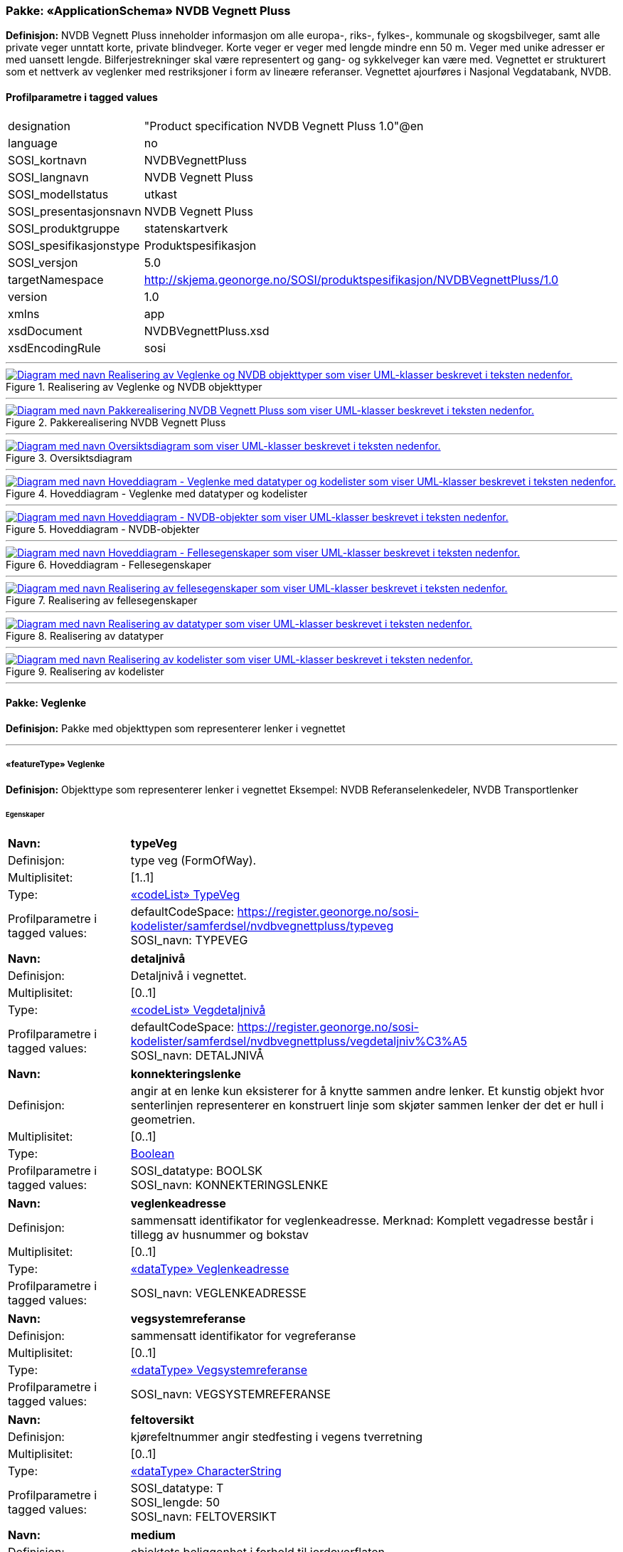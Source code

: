 // Start of UML-model
=== Pakke: «ApplicationSchema» NVDB Vegnett Pluss
*Definisjon:* NVDB Vegnett Pluss inneholder informasjon om alle europa-, riks-, fylkes-, kommunale og skogsbilveger, samt alle private veger unntatt korte, private blindveger. Korte veger er veger med lengde mindre enn 50 m. Veger med unike adresser er med uansett lengde. Bilferjestrekninger skal være representert og gang- og sykkelveger kan være med. Vegnettet er strukturert som et nettverk av veglenker med restriksjoner i form av lineære referanser. 
Vegnettet ajourføres i Nasjonal Vegdatabank, NVDB.
 
[discrete]
==== Profilparametre i tagged values
[cols="20,80"]
|===
|designation
|"Product specification NVDB Vegnett Pluss 1.0"@en
 
|language
|no
 
|SOSI_kortnavn
|NVDBVegnettPluss
 
|SOSI_langnavn
|NVDB Vegnett Pluss
 
|SOSI_modellstatus
|utkast
 
|SOSI_presentasjonsnavn
|NVDB Vegnett Pluss
 
|SOSI_produktgruppe
|statenskartverk
 
|SOSI_spesifikasjonstype
|Produktspesifikasjon
 
|SOSI_versjon
|5.0
 
|targetNamespace
|http://skjema.geonorge.no/SOSI/produktspesifikasjon/NVDBVegnettPluss/1.0
 
|version
|1.0
 
|xmlns
|app
 
|xsdDocument
|NVDBVegnettPluss.xsd
 
|xsdEncodingRule
|sosi
 
|===
 
'''
 
.Realisering av Veglenke og NVDB objekttyper 
image::diagrammer/Realisering av Veglenke og NVDB objekttyper.png[link=diagrammer/Realisering av Veglenke og NVDB objekttyper.png, alt="Diagram med navn Realisering av Veglenke og NVDB objekttyper som viser UML-klasser beskrevet i teksten nedenfor."]
 
'''
 
.Pakkerealisering NVDB Vegnett Pluss 
image::diagrammer/Pakkerealisering NVDB Vegnett Pluss.png[link=diagrammer/Pakkerealisering NVDB Vegnett Pluss.png, alt="Diagram med navn Pakkerealisering NVDB Vegnett Pluss som viser UML-klasser beskrevet i teksten nedenfor."]
 
'''
 
.Oversiktsdiagram 
image::diagrammer/Oversiktsdiagram.png[link=diagrammer/Oversiktsdiagram.png, alt="Diagram med navn Oversiktsdiagram som viser UML-klasser beskrevet i teksten nedenfor."]
 
'''
 
.Hoveddiagram - Veglenke med datatyper og kodelister 
image::diagrammer/Hoveddiagram - Veglenke med datatyper og kodelister.png[link=diagrammer/Hoveddiagram - Veglenke med datatyper og kodelister.png, alt="Diagram med navn Hoveddiagram - Veglenke med datatyper og kodelister som viser UML-klasser beskrevet i teksten nedenfor."]
 
'''
 
.Hoveddiagram - NVDB-objekter 
image::diagrammer/Hoveddiagram - NVDB-objekter.png[link=diagrammer/Hoveddiagram - NVDB-objekter.png, alt="Diagram med navn Hoveddiagram - NVDB-objekter som viser UML-klasser beskrevet i teksten nedenfor."]
 
'''
 
.Hoveddiagram - Fellesegenskaper 
image::diagrammer/Hoveddiagram - Fellesegenskaper.png[link=diagrammer/Hoveddiagram - Fellesegenskaper.png, alt="Diagram med navn Hoveddiagram - Fellesegenskaper som viser UML-klasser beskrevet i teksten nedenfor."]
 
'''
 
.Realisering av fellesegenskaper 
image::diagrammer/Realisering av fellesegenskaper.png[link=diagrammer/Realisering av fellesegenskaper.png, alt="Diagram med navn Realisering av fellesegenskaper som viser UML-klasser beskrevet i teksten nedenfor."]
 
'''
 
.Realisering av datatyper 
image::diagrammer/Realisering av datatyper.png[link=diagrammer/Realisering av datatyper.png, alt="Diagram med navn Realisering av datatyper som viser UML-klasser beskrevet i teksten nedenfor."]
 
'''
 
.Realisering av kodelister 
image::diagrammer/Realisering av kodelister.png[link=diagrammer/Realisering av kodelister.png, alt="Diagram med navn Realisering av kodelister som viser UML-klasser beskrevet i teksten nedenfor."]
<<<
'''
==== Pakke: Veglenke
*Definisjon:* Pakke med objekttypen som representerer lenker i vegnettet
 
'''
 
[[veglenke]]
===== «featureType» Veglenke
*Definisjon:* Objekttype som representerer lenker i vegnettet
Eksempel: NVDB Referanselenkedeler, NVDB Transportlenker
 
[discrete]
====== Egenskaper
[cols="20,80"]
|===
|*Navn:* 
|*typeVeg*
 
|Definisjon: 
|type veg (FormOfWay).
 
|Multiplisitet: 
|[1..1]
 
|Type: 
|<<typeveg,«codeList» TypeVeg>>
|Profilparametre i tagged values: 
|
defaultCodeSpace: https://register.geonorge.no/sosi-kodelister/samferdsel/nvdbvegnettpluss/typeveg + 
SOSI_navn: TYPEVEG + 
|===
[cols="20,80"]
|===
|*Navn:* 
|*detaljnivå*
 
|Definisjon: 
|Detaljnivå i vegnettet.
 
|Multiplisitet: 
|[0..1]
 
|Type: 
|<<vegdetaljnivå,«codeList» Vegdetaljnivå>>
|Profilparametre i tagged values: 
|
defaultCodeSpace: https://register.geonorge.no/sosi-kodelister/samferdsel/nvdbvegnettpluss/vegdetaljniv%C3%A5 + 
SOSI_navn: DETALJNIVÅ + 
|===
[cols="20,80"]
|===
|*Navn:* 
|*konnekteringslenke*
 
|Definisjon: 
|angir at en lenke kun eksisterer for å knytte sammen andre lenker.
Et kunstig objekt hvor senterlinjen representerer en konstruert linje som skjøter sammen lenker der det er hull i geometrien.
 
|Multiplisitet: 
|[0..1]
 
|Type: 
|<<boolean,Boolean>>
|Profilparametre i tagged values: 
|
SOSI_datatype: BOOLSK + 
SOSI_navn: KONNEKTERINGSLENKE + 
|===
[cols="20,80"]
|===
|*Navn:* 
|*veglenkeadresse*
 
|Definisjon: 
|sammensatt identifikator for veglenkeadresse.
Merknad: Komplett vegadresse består i tillegg av husnummer og bokstav
 
|Multiplisitet: 
|[0..1]
 
|Type: 
|<<veglenkeadresse,«dataType» Veglenkeadresse>>
|Profilparametre i tagged values: 
|
SOSI_navn: VEGLENKEADRESSE + 
|===
[cols="20,80"]
|===
|*Navn:* 
|*vegsystemreferanse*
 
|Definisjon: 
|sammensatt identifikator for vegreferanse
 
|Multiplisitet: 
|[0..1]
 
|Type: 
|<<vegsystemreferanse,«dataType» Vegsystemreferanse>>
|Profilparametre i tagged values: 
|
SOSI_navn: VEGSYSTEMREFERANSE + 
|===
[cols="20,80"]
|===
|*Navn:* 
|*feltoversikt*
 
|Definisjon: 
|kjørefeltnummer angir stedfesting i vegens tverretning
 
|Multiplisitet: 
|[0..1]
 
|Type: 
|<<characterstring,«dataType» CharacterString>>
|Profilparametre i tagged values: 
|
SOSI_datatype: T + 
SOSI_lengde: 50 + 
SOSI_navn: FELTOVERSIKT + 
|===
[cols="20,80"]
|===
|*Navn:* 
|*medium*
 
|Definisjon: 
|objektets beliggenhet i forhold til jordoverflaten
 
|Multiplisitet: 
|[1..1]
 
|Type: 
|<<medium,«CodeList» Medium>>
|Profilparametre i tagged values: 
|
defaultCodeSpace: https://register.geonorge.no/sosi-kodelister/fkb/generell/5.0/medium + 
SOSI_datatype: T + 
SOSI_lengde: 1 + 
SOSI_navn: MEDIUM + 
|===
[cols="20,80"]
|===
|*Navn:* 
|*senterlinje*
 
|Definisjon: 
|forløp som følger objektets sentrale del
 
|Multiplisitet: 
|[1..1]
 
|Type: 
|<<gm_curve,GM_Curve>>
|===
 
[discrete]
====== Arv og realiseringer
[cols="20,80"]
|===
|Supertype: 
|<<sosi_objekt5.0_veglenke,«FeatureType» SOSI_Objekt5.0_veglenke>>
 
|Realisering av: 
|«applicationSchema» Vegnett-5.0::«featureType» Veglenke +
|===
<<<
'''
==== Pakke: NVDB objekttyper
*Definisjon:* Pakke med objekter hentet ut fra NVDB objektkatalogen
 
'''
 
[[beredskapsveg]]
===== «featureType» Beredskapsveg
*Definisjon:* Vegstrekning som ikke er åpen for allmenn trafikk. Åpnes for å lede trafikk til en annen veg når hovedvegen stenges.
 
[discrete]
====== Profilparametre i tagged values
[cols="20,80"]
|===
|catalogue-entry
|NVDB Datakatalogen
 
|KjorefeltRelevant
|0
 
|KORTN_VOBJ_TYPE
|beredSkp
 
|NVDB_ID
|923
 
|NVDB_ID
|923
 
|NVDB_navn
|Beredskapsveg
 
|SideposisjonRelevant
|0
 
|SOSINVDB_navn
|Beredskapsveg_923
 
|Stedfesting
|strekning
 
|===
[discrete]
====== Egenskaper
[cols="20,80"]
|===
|*Navn:* 
|*bruksområde*
 
|Definisjon: 
|Angir hvilket bruksområde beredskapsvegen i hovedsak benyttes til.
 
|Multiplisitet: 
|[0..1]
 
|Type: 
|<<bruksområdeberedskapsveg,«CodeList» BruksområdeBeredskapsveg>>
|Profilparametre i tagged values: 
|
defaultCodeSpace: https://register.geonorge.no/sosi-kodelister/samferdsel/nvdbvegnettpluss/bruksomr%C3%A5deberedskapsveg + 
KORTN_EGENSKAPSTYPE: bruksomr + 
NVDB_ID: 12599 + 
NVDB_navn: Bruksområde + 
SOSI_datatype: T + 
SOSI_lengde: 50 + 
SOSI_navn: NVDB_BRUKSOMRÅDE + 
SOSINVDB_navn: Bruksområde_12599 + 
Viktighet: Opsjonell + 
|===
[cols="20,80"]
|===
|*Navn:* 
|*senterlinje*
 
|Definisjon: 
|Angivelse av objektets posisjon
 
|Multiplisitet: 
|[1..1]
 
|Type: 
|http://skjema.geonorge.no/SOSI/basistype/GM_Curve[GM_Curve]
|===
 
[discrete]
====== Restriksjoner
[cols="20,80"]
|===
|*Navn:* 
|*LineærPosisjon skal ha retning*
 
|Beskrivelse: 
|inv:count(self.lineærPosisjon.retning)=1
 
|===
[cols="20,80"]
|===
|*Navn:* 
|*Må ha minst en av stedfestingene lineærPosisjon og senterlinje*
 
|Beskrivelse: 
|inv:count(self.senterlinje)+count(self.lineærposisjon) 0
 
|===
 
[discrete]
====== Arv og realiseringer
[cols="20,80"]
|===
|Supertype: 
|<<sosi_fellesegenskaper,«FeatureType» SOSI_Fellesegenskaper>>
 
|Realisering av: 
|«ApplicationSchema» NVDB Datakatalogen/Beredskapsveg::«featureType» Beredskapsveg +
|===
 
'''
 
[[fartsgrense]]
===== «featureType» Fartsgrense
*Definisjon:* Høyeste tillatte hastighet på en vegstrekning.
 
[discrete]
====== Profilparametre i tagged values
[cols="20,80"]
|===
|byValuePropertyType
|false
 
|catalogue-entry
|NVDB Datakatalogen
 
|isCollection
|false
 
|noPropertyType
|false
 
|NVDB_ID
|105
 
|NVDB_navn
|Fartsgrense
 
|===
[discrete]
====== Egenskaper
[cols="20,80"]
|===
|*Navn:* 
|*fartsgrenseVerdi*
 
|Definisjon: 
|Fartsgrense
Enhet: Kilometer/time
 
|Multiplisitet: 
|[1..1]
 
|Type: 
|<<fartsgrenseverdi,«codeList» FartsgrenseVerdi>>
|Profilparametre i tagged values: 
|
defaultCodeSpace: https://register.geonorge.no/sosi-kodelister/samferdsel/nvdbvegnettpluss/fartsgrenseverdi + 
NVDB_ID: 2021 + 
NVDB_navn: Fartsgrense + 
SOSI_datatype: H + 
SOSI_lengde: 3 + 
SOSI_navn: FARTSGRENSEVERDI + 
|===
[cols="20,80"]
|===
|*Navn:* 
|*vedtaksnummer*
 
|Definisjon: 
|Angir vedtaksnummer
 
|Multiplisitet: 
|[0..1]
 
|Type: 
|<<characterstring,«dataType» CharacterString>>
|Profilparametre i tagged values: 
|
NVDB_ID: 1891 + 
NVDB_navn: Vedtaksnummer + 
SOSI_datatype: T + 
SOSI_lengde: 30 + 
SOSI_navn: VEDTAKSNUMMER + 
|===
[cols="20,80"]
|===
|*Navn:* 
|*gyldigFraDato*
 
|Definisjon: 
|Dato for når fartsgrense ble satt i drift.  Den dato skiltene ble "avduket".
 
|Multiplisitet: 
|[0..1]
 
|Type: 
|<<date,«dataType» Date>>
|Profilparametre i tagged values: 
|
NVDB_ID: 5127 + 
NVDB_navn: Gyldig fra dato + 
SOSI_datatype: DATO + 
SOSI_navn: GYLDIGFRADATO + 
|===
[cols="20,80"]
|===
|*Navn:* 
|*arkivnummer*
 
|Definisjon: 
|Gir referanse til relevant sak i vegeiers arkivsystem
 
|Multiplisitet: 
|[0..1]
 
|Type: 
|<<characterstring,«dataType» CharacterString>>
|Profilparametre i tagged values: 
|
NVDB_ID: 9155 + 
NVDB_navn: Arkivnummer + 
SOSI_datatype: T + 
SOSI_lengde: 250 + 
SOSI_navn: ARKIVNUMMER + 
|===
[cols="20,80"]
|===
|*Navn:* 
|*senterlinje*
 
|Definisjon: 
|Angivelse av objektets posisjon
 
|Multiplisitet: 
|[1..1]
 
|Type: 
|http://skjema.geonorge.no/SOSI/basistype/GM_Curve[GM_Curve]
|===
 
[discrete]
====== Restriksjoner
[cols="20,80"]
|===
|*Navn:* 
|*Må ha minst en av stedfestingene lineærPosisjon og senterlinje*
 
|Beskrivelse: 
|inv:count(self.senterlinje)+count(self.lineærposisjon) 0
 
|===
 
[discrete]
====== Arv og realiseringer
[cols="20,80"]
|===
|Supertype: 
|<<sosi_fellesegenskaper,«FeatureType» SOSI_Fellesegenskaper>>
 
|Realisering av: 
|«ApplicationSchema» NVDB Datakatalogen/Fartsgrense::«featureType» Fartsgrense +
|===
 
'''
 
[[fartsgrensevariabel]]
===== «featureType» FartsgrenseVariabel
*Definisjon:* Høyeste tillatte hastighet på en vegstrekning innenfor et avgrenset tidsrom.
 
[discrete]
====== Profilparametre i tagged values
[cols="20,80"]
|===
|byValuePropertyType
|false
 
|catalogue-entry
|NVDB Datakatalogen
 
|isCollection
|false
 
|noPropertyType
|false
 
|NVDB_ID
|721
 
|NVDB_navn
|Fartsgrense,variabel
 
|===
[discrete]
====== Egenskaper
[cols="20,80"]
|===
|*Navn:* 
|*fartsgrenseVerdi*
 
|Definisjon: 
|Verdien på fartsgrensen i angitt tidsrom
Enhet: Kilometer/time
 
|Multiplisitet: 
|[1..1]
 
|Type: 
|<<fartsgrenseverdivariabel,«codeList» FartsgrenseVerdiVariabel>>
|Profilparametre i tagged values: 
|
defaultCodeSpace: https://register.geonorge.no/sosi-kodelister/samferdsel/nvdbvegnettpluss/fartsgrenseverdivariabel + 
NVDB_ID: 7023 + 
NVDB_navn: Fartsgrense + 
SOSI_datatype: H + 
SOSI_lengde: 3 + 
SOSI_navn: FARTSGRENSEVERDI + 
|===
[cols="20,80"]
|===
|*Navn:* 
|*type*
 
|Definisjon: 
|Angir hvilken type variabel fartsgrense det er
 
|Multiplisitet: 
|[1..1]
 
|Type: 
|<<typefartsgrensevariabel,«codeList» TypeFartsgrenseVariabel>>
|Profilparametre i tagged values: 
|
defaultCodeSpace: https://register.geonorge.no/sosi-kodelister/samferdsel/nvdbvegnettpluss/typefartsgrensevariabel + 
NVDB_ID: 7016 + 
NVDB_navn: Type + 
SOSI_datatype: T + 
SOSI_lengde: 30 + 
SOSI_navn: TYPE + 
|===
[cols="20,80"]
|===
|*Navn:* 
|*ukedag*
 
|Definisjon: 
|Angir ukedager en variabel fartsgrense gjelder for.
 
|Multiplisitet: 
|[0..1]
 
|Type: 
|<<ukedag,«codeList» Ukedag>>
|Profilparametre i tagged values: 
|
defaultCodeSpace: https://register.geonorge.no/sosi-kodelister/samferdsel/nvdbvegnettpluss/ukedag + 
NVDB_ID: 9401 + 
NVDB_navn: Ukedag + 
SOSI_datatype: T + 
SOSI_lengde: 30 + 
SOSI_navn: UKEDAG + 
|===
[cols="20,80"]
|===
|*Navn:* 
|*datoFra*
 
|Definisjon: 
|Angir dato (mmdd) som variabel fartsgrense gjelder fra og med i et normalår.
 
|Multiplisitet: 
|[0..1]
 
|Type: 
|<<characterstring,«dataType» CharacterString>>
|Profilparametre i tagged values: 
|
NVDB_ID: 7019 + 
NVDB_navn: Dato, fra + 
SOSI_datatype: T + 
SOSI_lengde: 4 + 
SOSI_navn: DATOFRA + 
|===
[cols="20,80"]
|===
|*Navn:* 
|*datoTil*
 
|Definisjon: 
|Angir dato (mmdd) som variabel fartsgrense gjelder til og med i et normalår.
 
|Multiplisitet: 
|[0..1]
 
|Type: 
|<<characterstring,«dataType» CharacterString>>
|Profilparametre i tagged values: 
|
NVDB_ID: 7022 + 
NVDB_navn: Dato, til + 
SOSI_datatype: T + 
SOSI_lengde: 4 + 
SOSI_navn: DATOTIL + 
|===
[cols="20,80"]
|===
|*Navn:* 
|*klokkeslettFra*
 
|Definisjon: 
|Angir tidspunkt (hhmm) på døgnet som variabel fartsgrense gjelder fra.
 
|Multiplisitet: 
|[0..1]
 
|Type: 
|<<characterstring,«dataType» CharacterString>>
|Profilparametre i tagged values: 
|
NVDB_ID: 7017 + 
NVDB_navn: Klokkeslett, fra + 
SOSI_datatype: T + 
SOSI_lengde: 4 + 
SOSI_navn: KLOKKESLETTFRA + 
|===
[cols="20,80"]
|===
|*Navn:* 
|*klokkeslettTil*
 
|Definisjon: 
|Angir tidspunkt på døgnet (hhmm) som variabel fartsgrense gjelder til
 
|Multiplisitet: 
|[0..1]
 
|Type: 
|<<characterstring,«dataType» CharacterString>>
|Profilparametre i tagged values: 
|
NVDB_ID: 7018 + 
NVDB_navn: Klokkeslett, til + 
SOSI_datatype: T + 
SOSI_lengde: 4 + 
SOSI_navn: KLOKKESLETTTIL + 
|===
[cols="20,80"]
|===
|*Navn:* 
|*vedtaksnummer*
 
|Definisjon: 
|Angir vedtaksnummer
 
|Multiplisitet: 
|[0..1]
 
|Type: 
|<<characterstring,«dataType» CharacterString>>
|Profilparametre i tagged values: 
|
NVDB_ID: 9402 + 
NVDB_navn: Vedtaksnummer + 
SOSI_datatype: T + 
SOSI_lengde: 15 + 
SOSI_navn: VEDTAKSNUMMER + 
|===
[cols="20,80"]
|===
|*Navn:* 
|*gyldigFraDato*
 
|Definisjon: 
|Dato for når fartsgrense ble satt i drift.  Den dato skiltene ble "avduket".
 
|Multiplisitet: 
|[0..1]
 
|Type: 
|<<date,«dataType» Date>>
|Profilparametre i tagged values: 
|
NVDB_ID: 9400 + 
NVDB_navn: Gyldig fra dato + 
SOSI_datatype: DATO + 
SOSI_navn: GYLDIGFRADATO + 
|===
[cols="20,80"]
|===
|*Navn:* 
|*merknad*
 
|Definisjon: 
|Kan gi merknad i forhold til variabel fartsgrense.  F.eks spesifikasjon av gyldighet, retningslinjer for nedsetting av fartsgrense etc
 
|Multiplisitet: 
|[0..1]
 
|Type: 
|<<characterstring,«dataType» CharacterString>>
|Profilparametre i tagged values: 
|
NVDB_ID: 8829 + 
NVDB_navn: Merknad + 
SOSI_datatype: T + 
SOSI_lengde: 400 + 
SOSI_navn: MERKNAD + 
|===
[cols="20,80"]
|===
|*Navn:* 
|*arkivnummer*
 
|Definisjon: 
|Gir referanse til relevant sak i vegeiers arkivsystem
 
|Multiplisitet: 
|[0..1]
 
|Type: 
|<<characterstring,«dataType» CharacterString>>
|Profilparametre i tagged values: 
|
NVDB_ID: 9399 + 
NVDB_navn: Arkivnummer + 
SOSI_datatype: T + 
SOSI_lengde: 250 + 
SOSI_navn: ARKIVNUMMER + 
|===
[cols="20,80"]
|===
|*Navn:* 
|*prosjektreferanse*
 
|Definisjon: 
|Referanse til prosjekt. Benyttes for å lettere kunne skille nye data fra eksisterende data i NVDB
 
|Multiplisitet: 
|[0..1]
 
|Type: 
|<<characterstring,«dataType» CharacterString>>
|Profilparametre i tagged values: 
|
NVDB_ID: 11465 + 
NVDB_navn: Prosjektreferanse + 
SOSI_datatype: T + 
SOSI_lengde: 200 + 
SOSI_navn: PROSJEKTREFERANSE + 
|===
[cols="20,80"]
|===
|*Navn:* 
|*senterlinje*
 
|Definisjon: 
|Angivelse av objektets posisjon
 
|Multiplisitet: 
|[1..1]
 
|Type: 
|http://skjema.geonorge.no/SOSI/basistype/GM_Curve[GM_Curve]
|===
 
[discrete]
====== Restriksjoner
[cols="20,80"]
|===
|*Navn:* 
|*Må ha minst en av stedfestingene lineærPosisjon og senterlinje*
 
|Beskrivelse: 
|inv:count(self.senterlinje)+count(self.lineærposisjon) 0
 
|===
 
[discrete]
====== Arv og realiseringer
[cols="20,80"]
|===
|Supertype: 
|<<sosi_fellesegenskaper,«FeatureType» SOSI_Fellesegenskaper>>
 
|Realisering av: 
|«ApplicationSchema» NVDB Datakatalogen/Fartsgrense, variabel::«featureType» FartsgrenseVariabel +
|===
 
'''
 
[[ferjesamband]]
===== «featureType» Ferjesamband
*Definisjon:* Overfart som trafikkeres av bilferje. Kan ha to eller flere anløpssteder.
 
[discrete]
====== Profilparametre i tagged values
[cols="20,80"]
|===
|catalogue-entry
|NVDB Datakatalogen
 
|KjorefeltRelevant
|0
 
|KORTN_VOBJ_TYPE
|FerjeSmb
 
|NVDB_ID
|770
 
|NVDB_ID
|770
 
|NVDB_navn
|Ferjesamband
 
|SideposisjonRelevant
|0
 
|SOSINVDB_navn
|Ferjesamband_770
 
|Stedfesting
|strekning
 
|===
[discrete]
====== Egenskaper
[cols="20,80"]
|===
|*Navn:* 
|*navn*
 
|Definisjon: 
|Angir navn på ferjesambandet.
 
|Multiplisitet: 
|[0..1]
 
|Type: 
|<<characterstring,«dataType» CharacterString>>
|Profilparametre i tagged values: 
|
KORTN_EGENSKAPSTYPE: navn + 
NVDB_ID: 9186 + 
NVDB_navn: Navn + 
SOSI_datatype: T + 
SOSI_lengde: 70 + 
SOSI_navn: NVDB_NAVN + 
SOSINVDB_navn: Navn_9186 + 
Viktighet: Påkrevd ved nyregistrering + 
|===
[cols="20,80"]
|===
|*Navn:* 
|*ferjesambands_Id*
 
|Definisjon: 
|Unik ID for ferjesamband. Benyttes i Ferjedatabanken og i billetteringssystem.
 
|Multiplisitet: 
|[0..1]
 
|Type: 
|<<integer,«dataType» Integer>>
|Profilparametre i tagged values: 
|
KORTN_EGENSKAPSTYPE: FDBId + 
NVDB_ID: 9187 + 
NVDB_navn: Ferjesambands_Id + 
SOSI_datatype: H + 
SOSI_lengde: 6 + 
SOSI_navn: NVDB_FERJESAMBANDS_ID + 
SOSINVDB_navn: Ferjesambands_Id_9187 + 
Viktighet: Påkrevd ved nyregistrering + 
|===
[cols="20,80"]
|===
|*Navn:* 
|*neTEx_id*
 
|Definisjon: 
|Unik ID for ferjesambandet. ID skal være i henhold til NeTEx-format og være lik ferjesambandets ID i nasjonal rutebank/Entur. Eksempel: "MOR:Line:48"
 
|Multiplisitet: 
|[0..1]
 
|Type: 
|<<characterstring,«dataType» CharacterString>>
|Profilparametre i tagged values: 
|
KORTN_EGENSKAPSTYPE: Netexid + 
NVDB_ID: 12509 + 
NVDB_navn: NeTEx_id + 
SOSI_datatype: T + 
SOSI_lengde: 100 + 
SOSI_navn: NVDB_NETEX_ID + 
SOSINVDB_navn: NeTEx_id_12509 + 
Viktighet: Påkrevd ved nyregistrering + 
|===
[cols="20,80"]
|===
|*Navn:* 
|*sambandstype*
 
|Definisjon: 
|Angir hvilken type samband det er, dvs. om det er på stat-, fylke- eller kommunenivå.
 
|Multiplisitet: 
|[0..1]
 
|Type: 
|<<sambandstype,«codeList» Sambandstype>>
|Profilparametre i tagged values: 
|
KORTN_EGENSKAPSTYPE: sambType + 
NVDB_ID: 10954 + 
NVDB_navn: Sambandstype + 
SOSI_datatype: T + 
SOSI_lengde: 30 + 
SOSI_navn: NVDB_SAMBANDSTYPE + 
SOSINVDB_navn: Sambandstype_10954 + 
Viktighet: Påkrevd ved nyregistrering + 
|===
[cols="20,80"]
|===
|*Navn:* 
|*driftsstatus*
 
|Definisjon: 
|driftsstatus for ferjesamband
 
|Multiplisitet: 
|[0..1]
 
|Type: 
|<<driftsstatusferjesamband,«codeList» DriftsstatusFerjesamband>>
|Profilparametre i tagged values: 
|
KORTN_EGENSKAPSTYPE: driftSta + 
NVDB_ID: 9189 + 
NVDB_navn: Driftsstatus + 
SOSI_datatype: T + 
SOSI_lengde: 50 + 
SOSI_navn: NVDB_DRIFTSSTATUS + 
SOSINVDB_navn: Driftsstatus_9189 + 
Viktighet: Påkrevd ved nyregistrering + 
|===
[cols="20,80"]
|===
|*Navn:* 
|*referanseTilEksternInfo*
 
|Definisjon: 
|Gir referanse til ekstern informasjon. Angis i form av URL.
 
|Multiplisitet: 
|[0..1]
 
|Type: 
|<<characterstring,«dataType» CharacterString>>
|Profilparametre i tagged values: 
|
KORTN_EGENSKAPSTYPE: ekstRefr + 
NVDB_ID: 12145 + 
NVDB_navn: Referanse til ekstern info + 
SOSI_datatype: T + 
SOSI_lengde: 250 + 
SOSI_navn: NVDB_REFERANSETILEKSTERNINFO + 
SOSINVDB_navn: ReferanseTilEksternI_12145 + 
Viktighet: Opsjonell + 
|===
[cols="20,80"]
|===
|*Navn:* 
|*driftFraDato*
 
|Definisjon: 
|Angir dato (mmdd) når sommersambandet settes i drift i et normalår.
 
|Multiplisitet: 
|[0..1]
 
|Type: 
|<<characterstring,«dataType» CharacterString>>
|Profilparametre i tagged values: 
|
KORTN_EGENSKAPSTYPE: Sommer1 + 
NVDB_ID: 12597 + 
NVDB_navn: Drift fra dato + 
SOSI_datatype: T + 
SOSI_lengde: 4 + 
SOSI_navn: NVDB_DRIFTFRADATO + 
SOSINVDB_navn: DriftFraDato_12597 + 
Viktighet: Betinget + 
|===
[cols="20,80"]
|===
|*Navn:* 
|*driftTilDato*
 
|Definisjon: 
|Angir dato (mmdd) når sommersambandet tas ut av drift et normalår.
 
|Multiplisitet: 
|[0..1]
 
|Type: 
|<<characterstring,«dataType» CharacterString>>
|Profilparametre i tagged values: 
|
KORTN_EGENSKAPSTYPE: Sommer2 + 
NVDB_ID: 12598 + 
NVDB_navn: Drift til dato + 
SOSI_datatype: T + 
SOSI_lengde: 4 + 
SOSI_navn: NVDB_DRIFTTILDATO + 
SOSINVDB_navn: DriftTilDato_12598 + 
Viktighet: Betinget + 
|===
[cols="20,80"]
|===
|*Navn:* 
|*senterlinje*
 
|Definisjon: 
|Angivelse av objektets posisjon
 
|Multiplisitet: 
|[1..1]
 
|Type: 
|http://skjema.geonorge.no/SOSI/basistype/GM_Curve[GM_Curve]
|===
 
[discrete]
====== Arv og realiseringer
[cols="20,80"]
|===
|Supertype: 
|<<sosi_fellesegenskaper,«FeatureType» SOSI_Fellesegenskaper>>
 
|Realisering av: 
|«ApplicationSchema» NVDB Datakatalogen/Ferjesamband::«featureType» Ferjesamband +
|===
 
'''
 
[[funksjonellvegklasse]]
===== «featureType» FunksjonellVegklasse
*Definisjon:* En klassifisering basert på hvor viktig en veg er for det totale vegnettets forbindelsesmuligheter. Brukes blant annet for vekting i ruteplanlegging
 
[discrete]
====== Profilparametre i tagged values
[cols="20,80"]
|===
|byValuePropertyType
|false
 
|catalogue-entry
|NVDB Datakatalogen
 
|isCollection
|false
 
|noPropertyType
|false
 
|NVDB_ID
|821
 
|NVDB_navn
|Funksjonell vegklasse
 
|===
[discrete]
====== Egenskaper
[cols="20,80"]
|===
|*Navn:* 
|*vegklasse*
 
|Definisjon: 
|Angir funksjonell vegklasse
 
|Multiplisitet: 
|[1..1]
 
|Type: 
|<<vegklasse,«codeList» Vegklasse>>
|Profilparametre i tagged values: 
|
defaultCodeSpace: https://register.geonorge.no/sosi-kodelister/samferdsel/nvdbvegnettpluss/vegklasse + 
NVDB_ID: 9338 + 
NVDB_navn: Vegklasse + 
SOSI_datatype: H + 
SOSI_lengde: 1 + 
SOSI_navn: VEGKLASSE + 
|===
[cols="20,80"]
|===
|*Navn:* 
|*merknad*
 
|Definisjon: 
|Permanent merknad til aktuell forekomst.  Kan gi informasjoner som ikke er mulig å gi på annet vis.
 
|Multiplisitet: 
|[0..1]
 
|Type: 
|<<characterstring,«dataType» CharacterString>>
|Profilparametre i tagged values: 
|
NVDB_ID: 10183 + 
NVDB_navn: Merknad + 
SOSI_datatype: T + 
SOSI_lengde: 250 + 
SOSI_navn: MERKNAD + 
|===
[cols="20,80"]
|===
|*Navn:* 
|*senterlinje*
 
|Definisjon: 
|Angivelse av objektets posisjon
 
|Multiplisitet: 
|[1..1]
 
|Type: 
|http://skjema.geonorge.no/SOSI/basistype/GM_Curve[GM_Curve]
|===
 
[discrete]
====== Restriksjoner
[cols="20,80"]
|===
|*Navn:* 
|*Må ha minst en av stedfestingene lineærPosisjon og senterlinje*
 
|Beskrivelse: 
|inv:count(self.senterlinje)+count(self.lineærposisjon) 0
 
|===
 
[discrete]
====== Arv og realiseringer
[cols="20,80"]
|===
|Supertype: 
|<<sosi_fellesegenskaper,«FeatureType» SOSI_Fellesegenskaper>>
 
|Realisering av: 
|«ApplicationSchema» NVDB Datakatalogen/Funksjonell vegklasse::«featureType» FunksjonellVegklasse +
|===
 
'''
 
[[gjennomkjøringforbudt]]
===== «featureType» GjennomkjøringForbudt
*Definisjon:* Angir start av strekning eller et område med gjennomkjøring forbudt. Hvor det er forbudt å kjøre til angis med et assosiert GjennomkjøringForbudtTil-objekt. 
Kjørende kan ikke passere mellom et GjennomkjøringForbudt-punkt og et tilhørende GjennomkjøringForbudtTil-punkt uten planlagt stopp mellom dem.
 
[discrete]
====== Profilparametre i tagged values
[cols="20,80"]
|===
|catalogue-entry
|NVDB Datakatalogen
 
|KjorefeltRelevant
|0
 
|KORTN_VOBJ_TYPE
|vnettRes
 
|NVDB_ID
|913
 
|NVDB_ID
|913
 
|NVDB_navn
|Gjennomkjøring forbudt
 
|SideposisjonRelevant
|0
 
|SOSINVDB_navn
|GjennomkjøringForbudt_913
 
|Stedfesting
|flerepunkt
 
|===
[discrete]
====== Egenskaper
[cols="20,80"]
|===
|*Navn:* 
|*posisjon*
 
|Definisjon: 
|Angivelse av objektetsposisjon. Plasseres ved start av gjennomkjøring forbudt (ved gjennomkjøring forbudt skilt)
 
|Multiplisitet: 
|[1..1]
 
|Type: 
|http://skjema.geonorge.no/SOSI/basistype/GM_Point[GM_Point]
|===
[cols="20,80"]
|===
|*Navn:* 
|*gjelderFor*
 
|Definisjon: 
|Angir hva slags kjøretøy det er gjennomkjøring forbudt for
 
|Multiplisitet: 
|[0..1]
 
|Type: 
|<<gjelderfor,«CodeList» GjelderFor>>
|Profilparametre i tagged values: 
|
defaultCodeSpace: https://register.geonorge.no/sosi-kodelister/samferdsel/nvdbvegnettpluss/gjelderfor + 
KORTN_EGENSKAPSTYPE: gjeldFor + 
NVDB_ID: 12563 + 
NVDB_navn: Gjelder for + 
SOSI_datatype: T + 
SOSI_lengde: 30 + 
SOSI_navn: NVDB_GJELDERFOR + 
SOSINVDB_navn: GjelderFor_12563 + 
Viktighet: Påkrevd ved nyregistrering + 
|===
[cols="20,80"]
|===
|*Navn:* 
|*gjelderTidsrom*
 
|Definisjon: 
|Angir tidsrommet (hhmm-hhmm) eller (mnd-mnd) forbudet mot gjennomkjøring gjelder for.
 
|Multiplisitet: 
|[0..1]
 
|Type: 
|<<characterstring,«dataType» CharacterString>>
|Profilparametre i tagged values: 
|
KORTN_EGENSKAPSTYPE: gjeldTid + 
NVDB_ID: 12602 + 
NVDB_navn: Gjelder tidsrom + 
SOSI_datatype: T + 
SOSI_lengde: 9 + 
SOSI_navn: NVDB_GJELDERTIDSROM + 
Viktighet: Opsjonell + 
|===
[cols="20,80"]
|===
|*Navn:* 
|*merknad*
 
|Definisjon: 
|Gir merknad knyttet til gjennomkjøring forbudt.
 
|Multiplisitet: 
|[0..1]
 
|Type: 
|<<characterstring,«dataType» CharacterString>>
|Profilparametre i tagged values: 
|
KORTN_EGENSKAPSTYPE: beskriv + 
NVDB_ID: 11217 + 
NVDB_navn: Merknad + 
SOSI_datatype: T + 
SOSI_lengde: 250 + 
SOSI_navn: NVDB_MERKNAD + 
SOSINVDB_navn: Merknad_11217 + 
Viktighet: Opsjonell + 
|===
 
[discrete]
====== Roller
[cols="20,80"]
|===
|*Rollenavn:* 
|*gjennomkjøringForbudtTil*
 
|Multiplisitet: 
|[0..*]
 
|Til klasse
|<<gjennomkjøringforbudttil,«featureType» GjennomkjøringForbudtTil>>
|===
 
[discrete]
====== Arv og realiseringer
[cols="20,80"]
|===
|Supertype: 
|<<sosi_fellesegenskaper,«FeatureType» SOSI_Fellesegenskaper>>
 
|===
 
'''
 
[[gjennomkjøringforbudttil]]
===== «featureType» GjennomkjøringForbudtTil
*Definisjon:* Punkter som omslutter en strekning eller et område med gjennomkjøring forbudt. Kjørende kan ikke passere to punkter uten planlagt stopp mellom dem.
 
[discrete]
====== Egenskaper
[cols="20,80"]
|===
|*Navn:* 
|*posisjon*
 
|Definisjon: 
|
 
|Multiplisitet: 
|[1..1]
 
|Type: 
|http://skjema.geonorge.no/SOSI/basistype/GM_Point[GM_Point]
|===
[cols="20,80"]
|===
|*Navn:* 
|*merknad*
 
|Definisjon: 
|Gir merknad knyttet til gjennomkjøring forbudt.
 
|Multiplisitet: 
|[0..1]
 
|Type: 
|<<characterstring,«dataType» CharacterString>>
|Profilparametre i tagged values: 
|
KORTN_EGENSKAPSTYPE: beskriv + 
NVDB_ID: 11217 + 
NVDB_navn: Merknad + 
SOSI_datatype: T + 
SOSI_lengde: 250 + 
SOSI_navn: NVDB_MERKNAD + 
SOSINVDB_navn: Merknad_11217 + 
Viktighet: Opsjonell + 
|===
 
[discrete]
====== Arv og realiseringer
[cols="20,80"]
|===
|Supertype: 
|<<sosi_fellesegenskaper,«FeatureType» SOSI_Fellesegenskaper>>
 
|===
 
'''
 
[[gågatereguleringer]]
===== «featureType» Gågatereguleringer
*Definisjon:* Gate uten fortau reservert for gående hvor trafikkreglene for gågate gjelder.
 
[discrete]
====== Profilparametre i tagged values
[cols="20,80"]
|===
|catalogue-entry
|NVDB Datakatalogen
 
|KjorefeltRelevant
|0
 
|KORTN_VOBJ_TYPE
|gagate
 
|NVDB_ID
|813
 
|NVDB_ID
|813
 
|NVDB_navn
|Gågate
 
|SideposisjonRelevant
|0
 
|SOSINVDB_navn
|Gågate_813
 
|Stedfesting
|strekning
 
|===
[discrete]
====== Egenskaper
[cols="20,80"]
|===
|*Navn:* 
|*varetransportHverdagULørdagPeriode1FraKl*
 
|Definisjon: 
|Varetransport hverdag unntatt lørdag periode 1, fra klokkeslett.
 
|Multiplisitet: 
|[0..1]
 
|Type: 
|http://skjema.geonorge.no/SOSI/basistype/Time[Time]
|Profilparametre i tagged values: 
|
KORTN_EGENSKAPSTYPE: vare1Fra + 
NVDB_ID: 9314 + 
NVDB_navn: Varetransport hverdag u. lørdag periode 1 fra kl. + 
SOSI_datatype: T + 
SOSI_lengde: 4 + 
SOSI_navn: NVDB_VARETRANSPORTHVERDAGULØRDAGPERIODE1FRAKL + 
SOSINVDB_navn: VaretransportHverdagU_9314 + 
Viktighet: Betinget + 
|===
[cols="20,80"]
|===
|*Navn:* 
|*varetransportHverdagULørdagPeriode1TilKl*
 
|Definisjon: 
|Varetransport hverdag unntatt lørdag periode 1, til klokkeslett.
 
|Multiplisitet: 
|[0..1]
 
|Type: 
|http://skjema.geonorge.no/SOSI/basistype/Time[Time]
|Profilparametre i tagged values: 
|
KORTN_EGENSKAPSTYPE: vare1Til + 
NVDB_ID: 9315 + 
NVDB_navn: Varetransport hverdag u. lørdag periode 1 til kl. + 
SOSI_datatype: T + 
SOSI_lengde: 4 + 
SOSI_navn: NVDB_VARETRANSPORTHVERDAGULØRDAGPERIODE1TILKL + 
SOSINVDB_navn: VaretransportHverdagU_9315 + 
Viktighet: Betinget + 
|===
[cols="20,80"]
|===
|*Navn:* 
|*varetransportHverdagULørdagPeriode2FraKl*
 
|Definisjon: 
|Varetransport hverdag unntatt lørdag periode 2, fra klokkeslett.
 
|Multiplisitet: 
|[0..1]
 
|Type: 
|http://skjema.geonorge.no/SOSI/basistype/Time[Time]
|Profilparametre i tagged values: 
|
KORTN_EGENSKAPSTYPE: vare2Fra + 
NVDB_ID: 9316 + 
NVDB_navn: Varetransport hverdag u. lørdag periode 2 fra kl. + 
SOSI_datatype: T + 
SOSI_lengde: 4 + 
SOSI_navn: NVDB_VARETRANSPORTHVERDAGULØRDAGPERIODE2FRAKL + 
SOSINVDB_navn: VaretransportHverdagU_9316 + 
Viktighet: Betinget + 
|===
[cols="20,80"]
|===
|*Navn:* 
|*varetransportHverdagULørdagPeriode2TilKl*
 
|Definisjon: 
|Varetransport hverdag unntatt lørdag periode 2, til klokkeslett.
 
|Multiplisitet: 
|[0..1]
 
|Type: 
|http://skjema.geonorge.no/SOSI/basistype/Time[Time]
|Profilparametre i tagged values: 
|
KORTN_EGENSKAPSTYPE: vare2Til + 
NVDB_ID: 9317 + 
NVDB_navn: Varetransport hverdag u. lørdag periode 2 til kl. + 
SOSI_datatype: T + 
SOSI_lengde: 4 + 
SOSI_navn: NVDB_VARETRANSPORTHVERDAGULØRDAGPERIODE2TILKL + 
SOSINVDB_navn: VaretransportHverdagU_9317 + 
Viktighet: Betinget + 
|===
[cols="20,80"]
|===
|*Navn:* 
|*varetransportLørdagPeriode1FraKl*
 
|Definisjon: 
|Varetransport lørdag periode 1, fra klokkeslett.
 
|Multiplisitet: 
|[0..1]
 
|Type: 
|http://skjema.geonorge.no/SOSI/basistype/Time[Time]
|Profilparametre i tagged values: 
|
KORTN_EGENSKAPSTYPE: var1LFra + 
NVDB_ID: 11537 + 
NVDB_navn: Varetransport lørdag periode 1 fra kl. + 
SOSI_datatype: T + 
SOSI_lengde: 4 + 
SOSI_navn: NVDB_VARETRANSPORTLØRDAGPERIODE1FRAKL + 
SOSINVDB_navn: VaretransportLørdagP_11537 + 
Viktighet: Betinget + 
|===
[cols="20,80"]
|===
|*Navn:* 
|*varetransportLørdagPeriode1TilKl*
 
|Definisjon: 
|Varetransport lørdag periode 1, til klokkeslett.
 
|Multiplisitet: 
|[0..1]
 
|Type: 
|http://skjema.geonorge.no/SOSI/basistype/Time[Time]
|Profilparametre i tagged values: 
|
KORTN_EGENSKAPSTYPE: var1LTil + 
NVDB_ID: 11538 + 
NVDB_navn: Varetransport lørdag periode 1 til kl. + 
SOSI_datatype: T + 
SOSI_lengde: 4 + 
SOSI_navn: NVDB_VARETRANSPORTLØRDAGPERIODE1TILKL + 
SOSINVDB_navn: VaretransportLørdagP_11538 + 
Viktighet: Betinget + 
|===
[cols="20,80"]
|===
|*Navn:* 
|*varetransportLørdagPeriode2FraKl*
 
|Definisjon: 
|Varetransport lørdag periode 2, fra klokkeslett.
 
|Multiplisitet: 
|[0..1]
 
|Type: 
|http://skjema.geonorge.no/SOSI/basistype/Time[Time]
|Profilparametre i tagged values: 
|
KORTN_EGENSKAPSTYPE: var2LFra + 
NVDB_ID: 11539 + 
NVDB_navn: Varetransport lørdag periode 2 fra kl. + 
SOSI_datatype: T + 
SOSI_lengde: 4 + 
SOSI_navn: NVDB_VARETRANSPORTLØRDAGPERIODE2FRAKL + 
SOSINVDB_navn: VaretransportLørdagP_11539 + 
Viktighet: Betinget + 
|===
[cols="20,80"]
|===
|*Navn:* 
|*varetransportLørdagPeriode2TilKl*
 
|Definisjon: 
|Varetransport lørdag periode 2, til klokkeslett.
 
|Multiplisitet: 
|[0..1]
 
|Type: 
|http://skjema.geonorge.no/SOSI/basistype/Time[Time]
|Profilparametre i tagged values: 
|
KORTN_EGENSKAPSTYPE: var2LTil + 
NVDB_ID: 11540 + 
NVDB_navn: Varetransport lørdag periode 2 til kl. + 
SOSI_datatype: T + 
SOSI_lengde: 4 + 
SOSI_navn: NVDB_VARETRANSPORTLØRDAGPERIODE2TILKL + 
SOSINVDB_navn: VaretransportLørdagP_11540 + 
Viktighet: Betinget + 
|===
[cols="20,80"]
|===
|*Navn:* 
|*kjøringTilEiendommeneTillatt*
 
|Definisjon: 
|
 
|Multiplisitet: 
|[1..1]
 
|Type: 
|http://skjema.geonorge.no/SOSI/basistype/Boolean[Boolean]
|Profilparametre i tagged values: 
|
SOSI_datatype: T + 
SOSI_navn: KJØRINGTILEIENDOMMENETILLATT + 
|===
[cols="20,80"]
|===
|*Navn:* 
|*senterlinje*
 
|Definisjon: 
|Linje/kurve er manus for å etablere vegobjektets stedfesting på vegnettet. Geometrien benyttes kun i forbindelse med etablering av vegobjektet og skal normalt ikke lagres i NVDB.
 
|Multiplisitet: 
|[1..1]
 
|Type: 
|http://skjema.geonorge.no/SOSI/basistype/GM_Curve[GM_Curve]
|Profilparametre i tagged values: 
|
KORTN_EGENSKAPSTYPE: GeoHlpLi + 
NVDB_ID: 9322 + 
NVDB_navn: Geometri, hjelpelinje + 
SOSI_datatype: KURVE + 
SOSI_navn: NVDB_SENTERLINJE + 
SOSINVDB_navn: GeometriHjelpelinje_9322 + 
Viktighet: Spesialinfo + 
|===
 
[discrete]
====== Restriksjoner
[cols="20,80"]
|===
|*Navn:* 
|*Må ha minst en av stedfestingene lineærPosisjon og senterlinje*
 
|Beskrivelse: 
|inv:count(self.senterlinje)+count(self.lineærposisjon) 0
 
|===
 
[discrete]
====== Arv og realiseringer
[cols="20,80"]
|===
|Supertype: 
|<<sosi_fellesegenskaper,«FeatureType» SOSI_Fellesegenskaper>>
 
|Realisering av: 
|«ApplicationSchema» NVDB Datakatalogen/Gågate::«featureType» Gågatereguleringer +
|===
 
'''
 
[[høydebegrensning]]
===== «featureType» Høydebegrensning
*Definisjon:* Strekning i vegnettet hvor kjøretøy kan komme i konflikt med overliggende hinder
 
[discrete]
====== Profilparametre i tagged values
[cols="20,80"]
|===
|byValuePropertyType
|false
 
|catalogue-entry
|NVDB Datakatalogen
 
|isCollection
|false
 
|noPropertyType
|false
 
|NVDB_ID
|591
 
|NVDB_navn
|Høydebegrensning
 
|===
[discrete]
====== Egenskaper
[cols="20,80"]
|===
|*Navn:* 
|*skiltaHøyde*
 
|Definisjon: 
|Angir skilta høyde i forbindelse med høydebegrensningen. Håndbok N300 (050) beskriver hvordan verdier beregnes ut fra målte høyder
Enhet: Meter
 
|Multiplisitet: 
|[0..1]
 
|Type: 
|<<real,«dataType» Real>>
|Profilparametre i tagged values: 
|
NVDB_ID: 5277 + 
NVDB_navn: Skilta høyde + 
SOSI_datatype: D + 
SOSI_lengde: 3 + 
SOSI_navn: SKILTAHØYDE + 
|===
[cols="20,80"]
|===
|*Navn:* 
|*typeHinder*
 
|Definisjon: 
|Angir hvilken type hinder det er tale om
 
|Multiplisitet: 
|[1..1]
 
|Type: 
|<<typehinder,«codeList» TypeHinder>>
|Profilparametre i tagged values: 
|
defaultCodeSpace: https://register.geonorge.no/sosi-kodelister/samferdsel/nvdbvegnettpluss/typehinder + 
NVDB_ID: 5270 + 
NVDB_navn: Type hinder + 
SOSI_datatype: T + 
SOSI_lengde: 50 + 
SOSI_navn: TYPEHINDER + 
|===
[cols="20,80"]
|===
|*Navn:* 
|*beregnetHøyde*
 
|Definisjon: 
|Minste målte høyde minus sikkerhetsmargin, avrundet ned til nærmeste desimeter (ref. regelverk i håndbok N300, tidl. Hb 050)
Enhet: Meter
 
|Multiplisitet: 
|[0..1]
 
|Type: 
|<<real,«dataType» Real>>
|Profilparametre i tagged values: 
|
NVDB_ID: 10247 + 
NVDB_navn: Beregnet høyde + 
SOSI_datatype: D + 
SOSI_lengde: 5 + 
SOSI_navn: BEREGNETHØYDE + 
|===
[cols="20,80"]
|===
|*Navn:* 
|*navn*
 
|Definisjon: 
|Gir navn tilknyttet høydebegrensning
 
|Multiplisitet: 
|[0..1]
 
|Type: 
|<<characterstring,«dataType» CharacterString>>
|Profilparametre i tagged values: 
|
NVDB_ID: 5778 + 
NVDB_navn: Navn + 
SOSI_datatype: T + 
SOSI_lengde: 50 + 
SOSI_navn: NAVN + 
|===
[cols="20,80"]
|===
|*Navn:* 
|*merknad*
 
|Definisjon: 
|Merknad som gjelder for den bestemte forekomsten uavhengig av tid
 
|Multiplisitet: 
|[0..1]
 
|Type: 
|<<characterstring,«dataType» CharacterString>>
|Profilparametre i tagged values: 
|
NVDB_ID: 5285 + 
NVDB_navn: Merknad + 
SOSI_datatype: T + 
SOSI_lengde: 50 + 
SOSI_navn: MERKNAD + 
|===
[cols="20,80"]
|===
|*Navn:* 
|*bredde*
 
|Definisjon: 
|Angir minste bredde mellom høydemåling for venstre og høyre side.
Enhet: Meter
 
|Multiplisitet: 
|[0..1]
 
|Type: 
|<<real,«dataType» Real>>
|Profilparametre i tagged values: 
|
NVDB_ID: 3846 + 
NVDB_navn: Bredde + 
SOSI_datatype: D + 
SOSI_lengde: 5 + 
SOSI_navn: BREDDE + 
|===
[cols="20,80"]
|===
|*Navn:* 
|*hMinHøyreKant*
 
|Definisjon: 
|Angir minste høyde for høydebegrensningens høyre kjørebanekant.  Høyre og venstre bestemmes ut fra at en er vendt i retning av vegens metreringsretning.
Enhet: Meter
 
|Multiplisitet: 
|[0..1]
 
|Type: 
|<<real,«dataType» Real>>
|Profilparametre i tagged values: 
|
NVDB_ID: 3868 + 
NVDB_navn: H-min, høyre kant + 
SOSI_datatype: D + 
SOSI_lengde: 5 + 
SOSI_navn: HMINHØYREKANT + 
|===
[cols="20,80"]
|===
|*Navn:* 
|*hMinMidt*
 
|Definisjon: 
|Angir minste høyde innenfor et 3-metersbelte vanligvis plassert i midten av høydebegrensningen.
Enhet: Meter
 
|Multiplisitet: 
|[0..1]
 
|Type: 
|<<real,«dataType» Real>>
|Profilparametre i tagged values: 
|
NVDB_ID: 3869 + 
NVDB_navn: H-min, midt + 
SOSI_datatype: D + 
SOSI_lengde: 5 + 
SOSI_navn: HMINMIDT + 
|===
[cols="20,80"]
|===
|*Navn:* 
|*hMinVenstreKant*
 
|Definisjon: 
|Angir minste høyde for høydebegrensningens venstre kjørebanekant.  Høyre og venstre bestemmes ut fra at en er vendt i retning av vegens metreringsretning.
Enhet: Meter
 
|Multiplisitet: 
|[0..1]
 
|Type: 
|<<real,«dataType» Real>>
|Profilparametre i tagged values: 
|
NVDB_ID: 3870 + 
NVDB_navn: H-min, venstre kant + 
SOSI_datatype: D + 
SOSI_lengde: 5 + 
SOSI_navn: HMINVENSTREKANT + 
|===
[cols="20,80"]
|===
|*Navn:* 
|*målemetode*
 
|Definisjon: 
|Angir målemetode som er brukt for å måle høyder
 
|Multiplisitet: 
|[0..1]
 
|Type: 
|<<målemetodehøydebegrensning,«codeList» MålemetodeHøydebegrensning>>
|Profilparametre i tagged values: 
|
defaultCodeSpace: https://register.geonorge.no/sosi-kodelister/samferdsel/nvdbvegnettpluss/m%C3%A5lemetodeh%C3%B8ydebegrensning + 
NVDB_ID: 9490 + 
NVDB_navn: Målemetode + 
SOSI_datatype: T + 
SOSI_lengde: 20 + 
SOSI_navn: MÅLEMETODEHØYDEBEGRENSNING + 
|===
[cols="20,80"]
|===
|*Navn:* 
|*måledato*
 
|Definisjon: 
|Angir dato når innmåling er gjort
 
|Multiplisitet: 
|[0..1]
 
|Type: 
|<<date,«dataType» Date>>
|Profilparametre i tagged values: 
|
NVDB_ID: 9489 + 
NVDB_navn: Måledato + 
SOSI_datatype: DATO + 
SOSI_navn: MÅLEDATO + 
|===
[cols="20,80"]
|===
|*Navn:* 
|*prosjektreferanse*
 
|Definisjon: 
|Referanse til prosjekt. Benyttes for å lettere kunne skille nye data fra eksisterende data i NVDB
 
|Multiplisitet: 
|[0..1]
 
|Type: 
|<<characterstring,«dataType» CharacterString>>
|Profilparametre i tagged values: 
|
NVDB_ID: 11149 + 
NVDB_navn: Prosjektreferanse + 
SOSI_datatype: T + 
SOSI_lengde: 200 + 
SOSI_navn: PROSJEKTREFERANSE + 
|===
[cols="20,80"]
|===
|*Navn:* 
|*senterlinje*
 
|Definisjon: 
|Gir linje/kurve som geometrisk representerer objektet.
 
|Multiplisitet: 
|[1..1]
 
|Type: 
|http://skjema.geonorge.no/SOSI/basistype/GM_Curve[GM_Curve]
|Profilparametre i tagged values: 
|
NVDB_ID: 6924 + 
NVDB_navn: Geometri, linje + 
SOSI_datatype: KURVE + 
SOSI_navn: SENTERLINJE + 
|===
 
[discrete]
====== Restriksjoner
[cols="20,80"]
|===
|*Navn:* 
|*Må ha minst en av stedfestingene lineærPosisjon og senterlinje*
 
|Beskrivelse: 
|inv:count(self.senterlinje)+count(self.lineærposisjon) 0
 
|===
 
[discrete]
====== Arv og realiseringer
[cols="20,80"]
|===
|Supertype: 
|<<sosi_fellesegenskaper,«FeatureType» SOSI_Fellesegenskaper>>
 
|Realisering av: 
|«ApplicationSchema» NVDB Datakatalogen/Høydebegrensning::«featureType» Høydebegrensning +
|===
 
'''
 
[[jernbanekryssing]]
===== «featureType» Jernbanekryssing
*Definisjon:* Sted i vegnettet hvor veg og jernbane krysses
 
[discrete]
====== Profilparametre i tagged values
[cols="20,80"]
|===
|byValuePropertyType
|false
 
|catalogue-entry
|NVDB Datakatalogen
 
|isCollection
|false
 
|noPropertyType
|false
 
|NVDB_ID
|100
 
|NVDB_navn
|Jernbanekryssing
 
|===
[discrete]
====== Egenskaper
[cols="20,80"]
|===
|*Navn:* 
|*typeJernbanekryssing*
 
|Definisjon: 
|Angir hvilken type vegobjektet er av
 
|Multiplisitet: 
|[1..1]
 
|Type: 
|<<typejernbanekryssing,«codeList» TypeJernbanekryssing>>
|Profilparametre i tagged values: 
|
defaultCodeSpace: https://register.geonorge.no/sosi-kodelister/samferdsel/nvdbvegnettpluss/jernbanekryssing + 
NVDB_ID: 1153 + 
NVDB_navn: Type + 
SOSI_datatype: T + 
SOSI_lengde: 50 + 
SOSI_navn: TYPEJERNBANEKRYSSING + 
|===
[cols="20,80"]
|===
|*Navn:* 
|*tilleggsinformasjon*
 
|Definisjon: 
|Supplerende informasjon om vegobjektet som ikke framkommer direkte av andre egenskapstyper
 
|Multiplisitet: 
|[0..1]
 
|Type: 
|<<characterstring,«dataType» CharacterString>>
|Profilparametre i tagged values: 
|
NVDB_ID: 11576 + 
NVDB_navn: Tilleggsinformasjon + 
SOSI_datatype: T + 
SOSI_lengde: 250 + 
SOSI_navn: TILLEGGSINFORMASJON + 
|===
[cols="20,80"]
|===
|*Navn:* 
|*posisjon*
 
|Definisjon: 
|Gir punkt som geometrisk representerer objektet.
 
|Multiplisitet: 
|[1..1]
 
|Type: 
|http://skjema.geonorge.no/SOSI/basistype/GM_Point[GM_Point]
|Profilparametre i tagged values: 
|
NVDB_ID: 4799 + 
NVDB_navn: Geometri, punkt + 
SOSI_datatype: PUNKT + 
SOSI_navn: POSISJON + 
|===
 
[discrete]
====== Restriksjoner
[cols="20,80"]
|===
|*Navn:* 
|*Må ha minst en av stedfestingene lineærPosisjon og posisjon*
 
|Beskrivelse: 
|inv:count(self.posisjon)+count(self.lineærPosisjon) 0
 
|===
 
[discrete]
====== Arv og realiseringer
[cols="20,80"]
|===
|Supertype: 
|<<sosi_fellesegenskaper,«FeatureType» SOSI_Fellesegenskaper>>
 
|Realisering av: 
|«ApplicationSchema» NVDB Datakatalogen/Jernbanekryssing::«featureType» Jernbanekryssing +
|===
 
'''
 
[[landbruksvegklasse]]
===== «featureType» Landbruksvegklasse
*Definisjon:* Landbruksmyndighetene sin inndeling av landbruksveger, ut i fra støtteordninger
 
[discrete]
====== Profilparametre i tagged values
[cols="20,80"]
|===
|byValuePropertyType
|false
 
|catalogue-entry
|NVDB Datakatalogen
 
|isCollection
|false
 
|noPropertyType
|false
 
|NVDB_ID
|822
 
|NVDB_navn
|Landbruksvegklasse
 
|===
[discrete]
====== Egenskaper
[cols="20,80"]
|===
|*Navn:* 
|*klasseLandbruksveg*
 
|Definisjon: 
|Klasse landbruksveg ihht. Landbruksmyndighetenes normaler
 
|Multiplisitet: 
|[1..1]
 
|Type: 
|<<klasselandbruksveg,«codeList» KlasseLandbruksveg>>
|Profilparametre i tagged values: 
|
defaultCodeSpace: https://register.geonorge.no/sosi-kodelister/fkb/traktorvegsti/5.0/klasselandbruksveg + 
NVDB_ID: 9339 + 
NVDB_navn: Klasse + 
SOSI_datatype: T + 
SOSI_lengde: 40 + 
SOSI_navn: KLASSELANDBRUKSVEG + 
|===
[cols="20,80"]
|===
|*Navn:* 
|*senterlinje*
 
|Definisjon: 
|Angivelse av objektets posisjon
 
|Multiplisitet: 
|[1..1]
 
|Type: 
|http://skjema.geonorge.no/SOSI/basistype/GM_Curve[GM_Curve]
|===
 
[discrete]
====== Restriksjoner
[cols="20,80"]
|===
|*Navn:* 
|*Må ha minst en av stedfestingene lineærPosisjon og senterlinje*
 
|Beskrivelse: 
|inv:count(self.senterlinje)+count(self.lineærposisjon) 0
 
|===
 
[discrete]
====== Arv og realiseringer
[cols="20,80"]
|===
|Supertype: 
|<<sosi_fellesegenskaper,«FeatureType» SOSI_Fellesegenskaper>>
 
|Realisering av: 
|«ApplicationSchema» NVDB Datakatalogen/Landbruksvegklasse::«featureType» Landbruksvegklasse +
|===
 
'''
 
[[motorveg]]
===== «featureType» Motorveg
*Definisjon:* Strekninger som har vedtatt status motorveg.
 
[discrete]
====== Profilparametre i tagged values
[cols="20,80"]
|===
|byValuePropertyType
|false
 
|catalogue-entry
|NVDB Datakatalogen
 
|isCollection
|false
 
|noPropertyType
|false
 
|NVDB_ID
|595
 
|NVDB_navn
|Motorveg
 
|===
[discrete]
====== Egenskaper
[cols="20,80"]
|===
|*Navn:* 
|*motorvegtype*
 
|Definisjon: 
|Angir hvilken type motorveg det er tale om
 
|Multiplisitet: 
|[1..1]
 
|Type: 
|<<motorvegtype,«codeList» Motorvegtype>>
|Profilparametre i tagged values: 
|
defaultCodeSpace: https://register.geonorge.no/sosi-kodelister/samferdsel/nvdbvegnettpluss/motorvegtype + 
NVDB_ID: 5378 + 
NVDB_navn: Motorvegtype + 
SOSI_datatype: T + 
SOSI_lengde: 20 + 
SOSI_navn: MOTORVEGTYPE + 
|===
[cols="20,80"]
|===
|*Navn:* 
|*vedtaksnummer*
 
|Definisjon: 
|Angir vedtaksnummer
 
|Multiplisitet: 
|[0..1]
 
|Type: 
|<<characterstring,«dataType» CharacterString>>
|Profilparametre i tagged values: 
|
NVDB_ID: 5376 + 
NVDB_navn: Vedtaksnummer + 
SOSI_datatype: T + 
SOSI_lengde: 15 + 
SOSI_navn: VEDTAKSNUMMER + 
|===
[cols="20,80"]
|===
|*Navn:* 
|*arkivnummer*
 
|Definisjon: 
|Gir referanse til relevant sak i vegeiers arkivsystem
 
|Multiplisitet: 
|[0..1]
 
|Type: 
|<<characterstring,«dataType» CharacterString>>
|Profilparametre i tagged values: 
|
NVDB_ID: 9485 + 
NVDB_navn: Arkivnummer + 
SOSI_datatype: T + 
SOSI_lengde: 250 + 
SOSI_navn: ARKIVNUMMER + 
|===
[cols="20,80"]
|===
|*Navn:* 
|*senterlinje*
 
|Definisjon: 
|Gir linje/kurve som geometrisk representerer objektet.
 
|Multiplisitet: 
|[1..1]
 
|Type: 
|http://skjema.geonorge.no/SOSI/basistype/GM_Curve[GM_Curve]
|Profilparametre i tagged values: 
|
NVDB_ID: 6908 + 
NVDB_navn: Geometri, linje + 
SOSI_datatype: KURVE + 
SOSI_navn: SENTERLINJE + 
|===
 
[discrete]
====== Restriksjoner
[cols="20,80"]
|===
|*Navn:* 
|*Må ha minst en av stedfestingene lineærPosisjon og senterlinje*
 
|Beskrivelse: 
|inv:count(self.senterlinje)+count(self.lineærposisjon) 0
 
|===
 
[discrete]
====== Arv og realiseringer
[cols="20,80"]
|===
|Supertype: 
|<<sosi_fellesegenskaper,«FeatureType» SOSI_Fellesegenskaper>>
 
|Realisering av: 
|«ApplicationSchema» NVDB Datakatalogen/Motorveg::«featureType» Motorveg +
|===
 
'''
 
[[serviceveg]]
===== «featureType» Serviceveg
*Definisjon:* Vegstrekning som ikke er åpen for allmenn trafikk, men som benyttes for å komme til tekniske anlegg el.l.
 
[discrete]
====== Profilparametre i tagged values
[cols="20,80"]
|===
|byValuePropertyType
|false
 
|catalogue-entry
|NVDB Datakatalogen
 
|isCollection
|false
 
|noPropertyType
|false
 
|NVDB_ID
|924
 
|NVDB_navn
|Serviceveg
 
|===
[discrete]
====== Egenskaper
[cols="20,80"]
|===
|*Navn:* 
|*senterlinje*
 
|Definisjon: 
|Angivelse av objektets posisjon
 
|Multiplisitet: 
|[1..1]
 
|Type: 
|http://skjema.geonorge.no/SOSI/basistype/GM_Curve[GM_Curve]
|===
 
[discrete]
====== Restriksjoner
[cols="20,80"]
|===
|*Navn:* 
|*LineærPosisjon skal ha retning*
 
|Beskrivelse: 
|inv:count(self.lineærPosisjon.retning)=1
 
|===
[cols="20,80"]
|===
|*Navn:* 
|*Må ha minst en av stedfestingene lineærPosisjon og senterlinje*
 
|Beskrivelse: 
|inv:count(self.senterlinje)+count(self.lineærposisjon) 0
 
|===
 
[discrete]
====== Arv og realiseringer
[cols="20,80"]
|===
|Supertype: 
|<<sosi_fellesegenskaper,«FeatureType» SOSI_Fellesegenskaper>>
 
|Realisering av: 
|«ApplicationSchema» NVDB Datakatalogen/Serviceveg::«featureType» Serviceveg +
|===
 
'''
 
[[svingerestriksjon]]
===== «featureType» Svingerestriksjon
*Definisjon:* Angir svingerestriksjon
 
[discrete]
====== Profilparametre i tagged values
[cols="20,80"]
|===
|byValuePropertyType
|false
 
|catalogue-entry
|NVDB Datakatalogen
 
|isCollection
|false
 
|noPropertyType
|false
 
|NVDB_ID
|573
 
|NVDB_navn
|Svingerestriksjon
 
|===
[discrete]
====== Egenskaper
[cols="20,80"]
|===
|*Navn:* 
|*merknad*
 
|Definisjon: 
|Kan gi permanent merknad.  F.eks "høyresving forbudt"
 
|Multiplisitet: 
|[0..1]
 
|Type: 
|<<characterstring,«dataType» CharacterString>>
|Profilparametre i tagged values: 
|
NVDB_ID: 5294 + 
NVDB_navn: Merknad + 
SOSI_datatype: T + 
SOSI_lengde: 200 + 
SOSI_navn: MERKNAD + 
|===
[cols="20,80"]
|===
|*Navn:* 
|*posisjon*
 
|Definisjon: 
|Kurve som skal bestå av 3 punkter og angi hvor det er forbudt å svinge
 
|Multiplisitet: 
|[1..1]
 
|Type: 
|http://skjema.geonorge.no/SOSI/basistype/GM_Curve[GM_Curve]
|Profilparametre i tagged values: 
|
NVDB_ID: 8875 + 
NVDB_navn: Geometri, punkt + 
SOSI_datatype: PUNKT + 
SOSI_navn: POSISJON + 
|===
[cols="20,80"]
|===
|*Navn:* 
|*svingeforbudFra*
 
|Definisjon: 
|angir hvilken lenke svingerestriksjonen gjelder fra. Merknad: Egenskapen finnes ikke i NVDB, men avledes ut fra stedfesting på referanselenkene
 
|Multiplisitet: 
|[1..1]
 
|Type: 
|http://skjema.geonorge.no/SOSI/basistype/LineærPosisjonPunkt[LineærPosisjonPunkt]
|Profilparametre i tagged values: 
|
SOSI_navn: SVINGEFORBUDFRA + 
|===
[cols="20,80"]
|===
|*Navn:* 
|*svingeforbudTil*
 
|Definisjon: 
|angir hvilken lenke svingerestriksjonen gjelder til. Merknad: Egenskapen finnes ikke i NVDB, men avledes ut fra stedfesting på referanselenkene
 
|Multiplisitet: 
|[1..1]
 
|Type: 
|http://skjema.geonorge.no/SOSI/basistype/LineærPosisjonPunkt[LineærPosisjonPunkt]
|Profilparametre i tagged values: 
|
SOSI_navn: SVINGEFORBUDTIL + 
|===
 
[discrete]
====== Restriksjoner
[cols="20,80"]
|===
|*Navn:* 
|*Lineære posisjoner skal ha retning*
 
|Beskrivelse: 
|inv:count(self.svingeforbudFra.retning)=1 and count(self.svingeforbudTil.retning)=1
 
|===
 
[discrete]
====== Arv og realiseringer
[cols="20,80"]
|===
|Supertype: 
|<<sosi_fellesegenskaper,«FeatureType» SOSI_Fellesegenskaper>>
 
|Realisering av: 
|«ApplicationSchema» NVDB Datakatalogen/Svingerestriksjon::«featureType» Svingerestriksjon +
|===
 
'''
 
[[tillattkjøreretning]]
===== «FeatureType» TillattKjøreretning
*Definisjon:* Erstatter VT 606 "Innkjøring forbudt", men objektene stedfestes i motsatt retning.
 
[discrete]
====== Profilparametre i tagged values
[cols="20,80"]
|===
|catalogue-entry
|NVDB Datakatalogen
 
|KjorefeltRelevant
|0
 
|KORTN_VOBJ_TYPE
|TillKjor
 
|NVDB_ID
|977
 
|NVDB_ID
|977
 
|NVDB_navn
|Tillatt kjøreretning
 
|RetningsRelevant
|true
 
|SideposisjonRelevant
|0
 
|SOSINVDB_navn
|TillattKjøreretning_977
 
|Stedfesting
|strekning
 
|===
[discrete]
====== Egenskaper
[cols="20,80"]
|===
|*Navn:* 
|*syklingMotKjøreretningTillatt*
 
|Definisjon: 
|Angir om det er lov å sykle mot kjøreretning.
 
|Multiplisitet: 
|[0..1]
 
|Type: 
|http://skjema.geonorge.no/SOSI/basistype/Boolean[Boolean]
|Profilparametre i tagged values: 
|
KORTN_EGENSKAPSTYPE: SyMotTil + 
NVDB_ID: 12600 + 
NVDB_navn: Sykling mot kjøreretning tillatt + 
SOSI_datatype: T + 
SOSI_lengde: 3 + 
SOSI_navn: NVDB_SYKLINGMOTKJØRERETNINGTILLATT + 
SOSINVDB_navn: SyklingMotKjøreretni_12600 + 
Viktighet: Betinget + 
|===
[cols="20,80"]
|===
|*Navn:* 
|*merknad*
 
|Definisjon: 
|Informasjon som ikke framkommer av øvrige egenskaper.
 
|Multiplisitet: 
|[0..1]
 
|Type: 
|<<characterstring,«dataType» CharacterString>>
|Profilparametre i tagged values: 
|
KORTN_EGENSKAPSTYPE: mrk + 
NVDB_ID: 12601 + 
NVDB_navn: Merknad + 
SOSI_datatype: T + 
SOSI_lengde: 200 + 
SOSI_navn: NVDB_MERKNAD + 
SOSINVDB_navn: Merknad_12601 + 
Viktighet: Opsjonell + 
|===
[cols="20,80"]
|===
|*Navn:* 
|*senterlinje*
 
|Definisjon: 
|plassering av tillatt kjøreretning
 
|Multiplisitet: 
|[1..1]
 
|Type: 
|http://skjema.geonorge.no/SOSI/basistype/GM_Curve[GM_Curve]
|===
 
[discrete]
====== Restriksjoner
[cols="20,80"]
|===
|*Navn:* 
|*Må ha minst en av stedfestingene lineærPosisjon og senterlinje*
 
|Beskrivelse: 
|inv:count(self.senterlinje)+count(self.lineærposisjon) 0
 
|===
 
[discrete]
====== Arv og realiseringer
[cols="20,80"]
|===
|Supertype: 
|<<sosi_fellesegenskaper,«FeatureType» SOSI_Fellesegenskaper>>
 
|Realisering av: 
|«ApplicationSchema» NVDB Vegnett Pluss::«» TillattKjøreretning +
|===
 
'''
 
[[trafikkreguleringer]]
===== «featureType» Trafikkreguleringer
*Definisjon:* Strekning hvor det er restriksjoner for motortrafikk eller gående og syklende.
 
[discrete]
====== Profilparametre i tagged values
[cols="20,80"]
|===
|catalogue-entry
|NVDB Datakatalogen
 
|KjorefeltRelevant
|1
 
|KORTN_VOBJ_TYPE
|trafReg
 
|NVDB_ID
|856
 
|NVDB_ID
|856
 
|NVDB_navn
|Trafikkreguleringer
 
|SideposisjonRelevant
|0
 
|SOSINVDB_navn
|Trafikkreguleringer_856
 
|Stedfesting
|strekning
 
|===
[discrete]
====== Egenskaper
[cols="20,80"]
|===
|*Navn:* 
|*trafikkreguleringer*
 
|Definisjon: 
|Angir eventuelle restriksjoner for motortrafikk, gående og syklende.
 
|Multiplisitet: 
|[1..1]
 
|Type: 
|<<trafikkreguleringertrafikkreguleringer,«CodeList» TrafikkreguleringerTrafikkreguleringer>>
|Profilparametre i tagged values: 
|
defaultCodeSpace: https://register.geonorge.no/sosi-kodelister/samferdsel/nvdbvegnettpluss/trafikkreguleringer + 
KORTN_EGENSKAPSTYPE: trafReg + 
NVDB_ID: 9794 + 
NVDB_navn: Trafikkreguleringer + 
SOSI_datatype: T + 
SOSI_lengde: 80 + 
SOSI_navn: NVDB_TRAFIKKREGULERINGER + 
SOSINVDB_navn: Trafikkreguleringer_9794 + 
Viktighet: Påkrevd i database + 
|===
[cols="20,80"]
|===
|*Navn:* 
|*gjeldertidsrom*
 
|Definisjon: 
|Angir tidsrommet (hhmm-hhmm) eller (mnd-mnd) trafikkreguleringen gjelder.
 
|Multiplisitet: 
|[0..1]
 
|Type: 
|<<characterstring,«dataType» CharacterString>>
|Profilparametre i tagged values: 
|
KORTN_EGENSKAPSTYPE: gjeldTid + 
NVDB_ID: 11541 + 
NVDB_navn: Gjelder tidsrom + 
SOSI_datatype: T + 
SOSI_lengde: 9 + 
SOSI_navn: NVDB_GJELDERTIDSROM + 
SOSINVDB_navn: GjelderTidsrom_11541 + 
Viktighet: Opsjonell + 
|===
[cols="20,80"]
|===
|*Navn:* 
|*merknad*
 
|Definisjon: 
|Angir eventuelle unntak for tidspunkt, kjøretøytyper, m.m.
 
|Multiplisitet: 
|[0..1]
 
|Type: 
|<<characterstring,«dataType» CharacterString>>
|Profilparametre i tagged values: 
|
KORTN_EGENSKAPSTYPE: merknad + 
NVDB_ID: 10782 + 
NVDB_navn: Merknad + 
SOSI_datatype: T + 
SOSI_lengde: 290 + 
SOSI_navn: NVDB_MERKNAD + 
SOSINVDB_navn: Merknad_10782 + 
Viktighet: Opsjonell + 
|===
[cols="20,80"]
|===
|*Navn:* 
|*senterlinje*
 
|Definisjon: 
|Angivelse av objektets posisjon
 
|Multiplisitet: 
|[1..1]
 
|Type: 
|http://skjema.geonorge.no/SOSI/basistype/GM_Curve[GM_Curve]
|===
 
[discrete]
====== Restriksjoner
[cols="20,80"]
|===
|*Navn:* 
|*Må ha minst en av stedfestingene lineærPosisjon og senterlinje*
 
|Beskrivelse: 
|inv:count(self.senterlinje)+count(self.lineærposisjon) 0
 
|===
 
[discrete]
====== Arv og realiseringer
[cols="20,80"]
|===
|Supertype: 
|<<sosi_fellesegenskaper,«FeatureType» SOSI_Fellesegenskaper>>
 
|Realisering av: 
|«ApplicationSchema» NVDB Datakatalogen/Trafikkreguleringer::«featureType» Trafikkreguleringer +
|===
 
'''
 
[[vegsperring]]
===== «featureType» Vegsperring
*Definisjon:* Angir at veg er fysisk sperret.
 
[discrete]
====== Profilparametre i tagged values
[cols="20,80"]
|===
|byValuePropertyType
|false
 
|catalogue-entry
|NVDB Datakatalogen
 
|isCollection
|false
 
|noPropertyType
|false
 
|NVDB_ID
|607
 
|NVDB_navn
|Vegsperring
 
|===
[discrete]
====== Egenskaper
[cols="20,80"]
|===
|*Navn:* 
|*type*
 
|Definisjon: 
|Angir hvilken type sperring det er tale om
 
|Multiplisitet: 
|[0..1]
 
|Type: 
|<<typevegsperring,«codeList» TypeVegsperring>>
|Profilparametre i tagged values: 
|
defaultCodeSpace: https://register.geonorge.no/sosi-kodelister/samferdsel/nvdbvegnettpluss/typevegsperring + 
NVDB_ID: 7861 + 
NVDB_navn: Type + 
SOSI_datatype: T + 
SOSI_lengde: 30 + 
SOSI_navn: TYPE + 
|===
[cols="20,80"]
|===
|*Navn:* 
|*funksjon*
 
|Definisjon: 
|Angir hvilken funksjon sperringen har
 
|Multiplisitet: 
|[1..1]
 
|Type: 
|<<funksjon,«codeList» Funksjon>>
|Profilparametre i tagged values: 
|
defaultCodeSpace: https://register.geonorge.no/sosi-kodelister/samferdsel/nvdbvegnettpluss/funksjon + 
NVDB_ID: 11542 + 
NVDB_navn: Funksjon + 
SOSI_datatype: T + 
SOSI_lengde: 25 + 
SOSI_navn: FUNKSJON + 
|===
[cols="20,80"]
|===
|*Navn:* 
|*gjeldertidsrom*
 
|Definisjon: 
|Angir tidsrommet (hhmm-hhmm) eller (mnd-mnd) vegsperringen gjelder
 
|Multiplisitet: 
|[0..1]
 
|Type: 
|<<characterstring,«dataType» CharacterString>>
|Profilparametre i tagged values: 
|
NVDB_ID: 11543 + 
NVDB_navn: Gjelder tidsrom + 
SOSI_datatype: T + 
SOSI_lengde: 9 + 
SOSI_navn: GJELDERTIDSROM + 
|===
[cols="20,80"]
|===
|*Navn:* 
|*merknad*
 
|Definisjon: 
|Opplysning om spesielle forhold knyttet til fysisk sperring.
 
|Multiplisitet: 
|[0..1]
 
|Type: 
|<<characterstring,«dataType» CharacterString>>
|Profilparametre i tagged values: 
|
NVDB_ID: 5478 + 
NVDB_navn: Merknad + 
SOSI_datatype: T + 
SOSI_lengde: 200 + 
SOSI_navn: MERKNAD + 
|===
[cols="20,80"]
|===
|*Navn:* 
|*eier*
 
|Definisjon: 
|Angir hvem som er eier av vegobjektet
 
|Multiplisitet: 
|[0..1]
 
|Type: 
|<<eiervegsperring,«codeList» EierVegsperring>>
|Profilparametre i tagged values: 
|
defaultCodeSpace: https://register.geonorge.no/sosi-kodelister/samferdsel/nvdbvegnettpluss/eiervegsperring + 
NVDB_ID: 9498 + 
NVDB_navn: Eier + 
SOSI_datatype: T + 
SOSI_lengde: 30 + 
SOSI_navn: EIER + 
|===
[cols="20,80"]
|===
|*Navn:* 
|*posisjon*
 
|Definisjon: 
|Gir punkt som geometrisk representerer objektet.
 
|Multiplisitet: 
|[1..1]
 
|Type: 
|http://skjema.geonorge.no/SOSI/basistype/GM_Point[GM_Point]
|Profilparametre i tagged values: 
|
NVDB_ID: 7930 + 
NVDB_navn: Geometri, punkt + 
SOSI_datatype: PUNKT + 
SOSI_navn: POSISJON + 
|===
 
[discrete]
====== Restriksjoner
[cols="20,80"]
|===
|*Navn:* 
|*Må ha minst en av stedfestingene lineærPosisjon og posisjon*
 
|Beskrivelse: 
|inv:count(self.posisjon)+count(self.lineærPosisjon) 0
 
|===
 
[discrete]
====== Arv og realiseringer
[cols="20,80"]
|===
|Supertype: 
|<<sosi_fellesegenskaper,«FeatureType» SOSI_Fellesegenskaper>>
 
|Realisering av: 
|«ApplicationSchema» NVDB Datakatalogen/Vegsperring::«featureType» Vegsperring +
|===
 
'''
 
[[værutsattveg]]
===== «featureType» VærutsattVeg
*Definisjon:* Vegstrekning som er spesielt utsatt for uvær, og av den grunn kan ha begrenset åpningstid. Strekning defineres fra stengningspunkt til stengningspunkt (gjerne fastmonterte vegbommer). Kortere lokale strekninger med konkrete problemstillinger registreres som Naturfare (VT 957).
 
[discrete]
====== Profilparametre i tagged values
[cols="20,80"]
|===
|catalogue-entry
|NVDB Datakatalogen
 
|KjorefeltRelevant
|0
 
|KORTN_VOBJ_TYPE
|varutsat
 
|NVDB_ID
|107
 
|NVDB_ID
|107
 
|NVDB_navn
|Værutsatt veg
 
|SideposisjonRelevant
|0
 
|SOSINVDB_navn
|VærutsattVeg_107
 
|Stedfesting
|strekning
 
|===
[discrete]
====== Egenskaper
[cols="20,80"]
|===
|*Navn:* 
|*fjellovergang*
 
|Definisjon: 
|Angir om værutsatt veg regnes som en offisiell fjellovergang. Fjelloverganger er lengre strekninger utenfor bebyggelse som er særlig utsatt for stengning og problemer på vinterstid pga. snø og dårlig vær. Hoveddelen av en fjellovergang ligger over tregrensa. Værutsatte veger som ikke regnes som offisielle fjelloverganger er gjerne korte, har lite trafikk og mangler utrustning som bommer etc.
 
|Multiplisitet: 
|[0..1]
 
|Type: 
|http://skjema.geonorge.no/SOSI/basistype/Boolean[Boolean]
|Profilparametre i tagged values: 
|
KORTN_EGENSKAPSTYPE: fjellOvg + 
NVDB_ID: 12228 + 
NVDB_navn: Fjellovergang + 
SOSI_datatype: T + 
SOSI_lengde: 20 + 
SOSI_navn: NVDB_FJELLOVERGANG + 
SOSINVDB_navn: Fjellovergang_12228 + 
Viktighet: Påkrevd ved nyregistrering + 
|===
[cols="20,80"]
|===
|*Navn:* 
|*navn*
 
|Definisjon: 
|Angir navn på værutsatt veg/fjellovergang.
 
|Multiplisitet: 
|[0..1]
 
|Type: 
|<<characterstring,«dataType» CharacterString>>
|Profilparametre i tagged values: 
|
KORTN_EGENSKAPSTYPE: Navn + 
NVDB_ID: 1082 + 
NVDB_navn: Navn + 
SOSI_datatype: T + 
SOSI_lengde: 40 + 
SOSI_navn: NVDB_NAVN + 
SOSINVDB_navn: Navn_1082 + 
Viktighet: Påkrevd ved nyregistrering + 
|===
[cols="20,80"]
|===
|*Navn:* 
|*sted_Fra*
 
|Definisjon: 
|Offisielt stedsnavn der strekning starter. Her benyttes stedsnavn på tettsted/område. Det skal benyttes stedsnavn fra TMC-Location Table.
 
|Multiplisitet: 
|[0..1]
 
|Type: 
|<<characterstring,«dataType» CharacterString>>
|Profilparametre i tagged values: 
|
KORTN_EGENSKAPSTYPE: stedFra + 
NVDB_ID: 12220 + 
NVDB_navn: Sted, fra + 
SOSI_datatype: T + 
SOSI_lengde: 75 + 
SOSI_navn: NVDB_STED_FRA + 
SOSINVDB_navn: StedFra_12220 + 
Viktighet: Betinget + 
|===
[cols="20,80"]
|===
|*Navn:* 
|*sted_Til*
 
|Definisjon: 
|Offisielt stedsnavn der strekning slutter. Her benyttes stedsnavn på tettsted/område. Det skal benyttes stedsnavn fra TMC-Location Table.
 
|Multiplisitet: 
|[0..1]
 
|Type: 
|<<characterstring,«dataType» CharacterString>>
|Profilparametre i tagged values: 
|
KORTN_EGENSKAPSTYPE: stedFra + 
NVDB_ID: 12221 + 
NVDB_navn: Sted, til + 
SOSI_datatype: T + 
SOSI_lengde: 75 + 
SOSI_navn: NVDB_STED_TIL + 
SOSINVDB_navn: StedTil_12221 + 
Viktighet: Betinget + 
|===
[cols="20,80"]
|===
|*Navn:* 
|*stedLokalt_Fra*
 
|Definisjon: 
|Lokalt stedsnavn der strekning starter. Her benyttes stedsnavn der bom er plassert. Det skal benyttes stedsnavn fra TMC-Location Table.
 
|Multiplisitet: 
|[0..1]
 
|Type: 
|<<characterstring,«dataType» CharacterString>>
|Profilparametre i tagged values: 
|
KORTN_EGENSKAPSTYPE: stedFra + 
NVDB_ID: 12222 + 
NVDB_navn: Sted lokalt, fra + 
SOSI_datatype: T + 
SOSI_lengde: 75 + 
SOSI_navn: NVDB_STEDLOKALT_FRA + 
SOSINVDB_navn: StedLokaltFra_12222 + 
Viktighet: Betinget + 
|===
[cols="20,80"]
|===
|*Navn:* 
|*stedLokalt_Til*
 
|Definisjon: 
|Lokalt stedsnavn der strekning slutter. Her benyttes stedsnavn der bom er plassert. Det skal benyttes stedsnavn fra TMC-Location Table.
 
|Multiplisitet: 
|[0..1]
 
|Type: 
|<<characterstring,«dataType» CharacterString>>
|Profilparametre i tagged values: 
|
KORTN_EGENSKAPSTYPE: stedFra + 
NVDB_ID: 12223 + 
NVDB_navn: Sted lokalt, til + 
SOSI_datatype: T + 
SOSI_lengde: 75 + 
SOSI_navn: NVDB_STEDLOKALT_TIL + 
SOSINVDB_navn: StedLokaltTil_12223 + 
Viktighet: Betinget + 
|===
[cols="20,80"]
|===
|*Navn:* 
|*ansvarligVTS*
 
|Definisjon: 
|Angir ansvarlig vegtrafikksentral for strekningen.
 
|Multiplisitet: 
|[0..1]
 
|Type: 
|<<ansvarligvts,«CodeList» AnsvarligVTS>>
|Profilparametre i tagged values: 
|
KORTN_EGENSKAPSTYPE: ansvVTS + 
NVDB_ID: 12229 + 
NVDB_navn: Ansvarlig VTS + 
SOSI_datatype: T + 
SOSI_lengde: 20 + 
SOSI_navn: NVDB_ANSVARLIGVTS + 
SOSINVDB_navn: AnsvarligVTS_12229 + 
Viktighet: Påkrevd ved nyregistrering + 
|===
[cols="20,80"]
|===
|*Navn:* 
|*stedligBeredskap*
 
|Definisjon: 
|Angir om det er stedlig beredskap knyttet til vegstrekningen, dvs. at brøytemannskap bor på brøytestasjon knyttet til strekningen.
 
|Multiplisitet: 
|[0..1]
 
|Type: 
|http://skjema.geonorge.no/SOSI/basistype/Boolean[Boolean]
|Profilparametre i tagged values: 
|
KORTN_EGENSKAPSTYPE: StedlBer + 
NVDB_ID: 3107 + 
NVDB_navn: Stedlig beredskap + 
SOSI_datatype: T + 
SOSI_lengde: 3 + 
SOSI_navn: NVDB_STEDLIGBEREDSKAP + 
SOSINVDB_navn: StedligBeredskap_3107 + 
Viktighet: Påkrevd ved nyregistrering + 
|===
[cols="20,80"]
|===
|*Navn:* 
|*høyfjellsstrekning*
 
|Definisjon: 
|Angir om denne vegstrekningen krever ekstra vintervedlikehold utover standard vinterdrift. Informasjon benyttes i forbindelse med beregning av vedlikeholdsmidler i MOTIV.
 
|Multiplisitet: 
|[1..1]
 
|Type: 
|<<høyfjellsstrekning,«codeList» Høyfjellsstrekning>>
|Profilparametre i tagged values: 
|
defaultCodeSpace: https://register.geonorge.no/sosi-kodelister/samferdsel/nvdbvegnettpluss/h%C3%B8yfjellsstrekning + 
KORTN_EGENSKAPSTYPE: HøyFjStr + 
NVDB_ID: 8835 + 
NVDB_navn: Ekstra vintervedlikehold + 
SOSI_datatype: T + 
SOSI_lengde: 10 + 
SOSI_navn: NVDB_HØYFJELLSSTREKNING + 
SOSINVDB_navn: EkstraVintervedlikeho_8835 + 
Viktighet: Påkrevd i database + 
|===
[cols="20,80"]
|===
|*Navn:* 
|*snødybde*
 
|Definisjon: 
|Angir snødybde ved åpning av vegstrekningen. Gjelder høyfjellsstrekninger.
 
|Multiplisitet: 
|[0..1]
 
|Type: 
|<<integer,«dataType» Integer>>
|Profilparametre i tagged values: 
|
ANTALL_DESIMALER: 0 + 
Enhet: Centimeter + 
KORTN_EGENSKAPSTYPE: SnoDybde + 
NVDB_ID: 2103 + 
NVDB_navn: Snødybde + 
SOSI_datatype: H + 
SOSI_lengde: 4 + 
SOSI_navn: NVDB_SNØDYBDE + 
SOSINVDB_navn: Snødybde_2103 + 
Viktighet: Opsjonell + 
|===
[cols="20,80"]
|===
|*Navn:* 
|*antallStengteDøgn*
 
|Definisjon: 
|Angir hvor mange døgn pr år vegstrekningen normalt er stengt.
 
|Multiplisitet: 
|[0..1]
 
|Type: 
|<<integer,«dataType» Integer>>
|Profilparametre i tagged values: 
|
ANTALL_DESIMALER: 0 + 
KORTN_EGENSKAPSTYPE: #StgtDgn + 
NVDB_ID: 1917 + 
NVDB_navn: Antall stengte døgn + 
SOSI_datatype: H + 
SOSI_lengde: 3 + 
SOSI_navn: NVDB_ANTALLSTENGTEDØGN + 
SOSINVDB_navn: AntallStengteDøgn_1917 + 
Viktighet: Påkrevd ved nyregistrering + 
|===
[cols="20,80"]
|===
|*Navn:* 
|*vinterstengt_FraDato*
 
|Definisjon: 
|Angir dato (mmdd) for når vinterstengning starter et normalår.
 
|Multiplisitet: 
|[0..1]
 
|Type: 
|<<characterstring,«dataType» CharacterString>>
|Profilparametre i tagged values: 
|
KORTN_EGENSKAPSTYPE: VintStg1 + 
NVDB_ID: 2074 + 
NVDB_navn: Vinterstengt, fra dato + 
SOSI_datatype: T + 
SOSI_lengde: 4 + 
SOSI_navn: NVDB_VINTERSTENGT_FRADATO + 
SOSINVDB_navn: VinterstengtFraDato_2074 + 
Viktighet: Betinget + 
|===
[cols="20,80"]
|===
|*Navn:* 
|*vinterstengt_TilDato*
 
|Definisjon: 
|Angir dato (mmdd) for når vinterstengning opphører i et normalår.
 
|Multiplisitet: 
|[0..1]
 
|Type: 
|<<characterstring,«dataType» CharacterString>>
|Profilparametre i tagged values: 
|
KORTN_EGENSKAPSTYPE: VintStg2 + 
NVDB_ID: 2223 + 
NVDB_navn: Vinterstengt, til dato + 
SOSI_datatype: T + 
SOSI_lengde: 4 + 
SOSI_navn: NVDB_VINTERSTENGT_TILDATO + 
SOSINVDB_navn: VinterstengtTilDato_2223 + 
Viktighet: Betinget + 
|===
[cols="20,80"]
|===
|*Navn:* 
|*nattestengt_FraDato*
 
|Definisjon: 
|Angir dato (mmdd) for når nattestengning starter i et normalår.
 
|Multiplisitet: 
|[0..1]
 
|Type: 
|<<characterstring,«dataType» CharacterString>>
|Profilparametre i tagged values: 
|
KORTN_EGENSKAPSTYPE: NattStg1 + 
NVDB_ID: 2073 + 
NVDB_navn: Nattestengt, fra dato + 
SOSI_datatype: T + 
SOSI_lengde: 4 + 
SOSI_navn: NVDB_NATTESTENGT_FRADATO + 
SOSINVDB_navn: NattestengtFraDato_2073 + 
Viktighet: Betinget + 
|===
[cols="20,80"]
|===
|*Navn:* 
|*nattestengt_TilDato*
 
|Definisjon: 
|Angir dato (mmdd) for når nattestengning avsluttes i et normalår.
 
|Multiplisitet: 
|[0..1]
 
|Type: 
|<<characterstring,«dataType» CharacterString>>
|Profilparametre i tagged values: 
|
KORTN_EGENSKAPSTYPE: NattStg2 + 
NVDB_ID: 2222 + 
NVDB_navn: Nattestengt, til dato + 
SOSI_datatype: T + 
SOSI_lengde: 4 + 
SOSI_navn: NVDB_NATTESTENGT_TILDATO + 
SOSINVDB_navn: NattestengtTilDato_2222 + 
Viktighet: Betinget + 
|===
[cols="20,80"]
|===
|*Navn:* 
|*avgrensaVinterdriftFraDato*
 
|Definisjon: 
|Angir dato (mmdd) for når avgrensa vinterdrift starter et normalår. Med avgrenset vinterdrift menes at det er spesielle kriterier knyttet til når vegen skal åpnes og stenges.
 
|Multiplisitet: 
|[0..1]
 
|Type: 
|<<characterstring,«dataType» CharacterString>>
|Profilparametre i tagged values: 
|
KORTN_EGENSKAPSTYPE: AvgrVin1 + 
NVDB_ID: 8836 + 
NVDB_navn: Avgrensa vinterdrift, fra dato + 
SOSI_datatype: T + 
SOSI_lengde: 4 + 
SOSI_navn: NVDB_AVGRENSAVINTERDRIFTFRADATO + 
SOSINVDB_navn: AvgrensaVinterdriftFr_8836 + 
Viktighet: Betinget + 
|===
[cols="20,80"]
|===
|*Navn:* 
|*avgrensaVinterdriftTilDato*
 
|Definisjon: 
|Angir dato (mmdd) for når avgrensa vinterdrift avsluttes et normalår. Med avgrenset vinterdrift menes at det er spesielle kriterier knyttet til når vegen skal åpnes og stenges. Det kan innenfor denne perioden være gitt en periode hvor vegen er helt vinterstengt (se egne ET).
 
|Multiplisitet: 
|[0..1]
 
|Type: 
|<<characterstring,«dataType» CharacterString>>
|Profilparametre i tagged values: 
|
KORTN_EGENSKAPSTYPE: AvgrVin2 + 
NVDB_ID: 8837 + 
NVDB_navn: Avgrensa vinterdrift, til dato + 
SOSI_datatype: T + 
SOSI_lengde: 4 + 
SOSI_navn: NVDB_AVGRENSAVINTERDRIFTTILDATO + 
SOSINVDB_navn: AvgrensaVinterdriftTi_8837 + 
Viktighet: Betinget + 
|===
[cols="20,80"]
|===
|*Navn:* 
|*tilleggsinformasjon*
 
|Definisjon: 
|Supplerende informasjon om vegobjektet som ikke framkommer direkte av andre egenskapstyper, f.eks. mer detaljer om problemene.
 
|Multiplisitet: 
|[0..1]
 
|Type: 
|<<characterstring,«dataType» CharacterString>>
|Profilparametre i tagged values: 
|
KORTN_EGENSKAPSTYPE: tilInfo + 
NVDB_ID: 10765 + 
NVDB_navn: Tilleggsinformasjon + 
SOSI_datatype: T + 
SOSI_lengde: 400 + 
SOSI_navn: NVDB_TILLEGGSINFORMASJON + 
SOSINVDB_navn: Tilleggsinformasjon_10765 + 
Viktighet: Opsjonell + 
|===
[cols="20,80"]
|===
|*Navn:* 
|*senterlinje*
 
|Definisjon: 
|Angivelse av objektets posisjon
 
|Multiplisitet: 
|[1..1]
 
|Type: 
|http://skjema.geonorge.no/SOSI/basistype/GM_Curve[GM_Curve]
|===
 
[discrete]
====== Arv og realiseringer
[cols="20,80"]
|===
|Supertype: 
|<<sosi_fellesegenskaper,«FeatureType» SOSI_Fellesegenskaper>>
 
|Realisering av: 
|«ApplicationSchema» NVDB Datakatalogen/Værutsatt veg::«featureType» VærutsattVeg +
|===
<<<
'''
==== Pakke: Fellesegenskaper
*Definisjon:* Pakke med abstrakte objekter som inneholder fellesegenskaper som arves ut i objektene
 
'''
 
[[sosi_fellesegenskaper]]
===== «FeatureType» SOSI_Fellesegenskaper (abstrakt)
*Definisjon:* abstrakt objekttype som bærer sentrale egenskaper som er anbefalt for bruk i produktspesifikasjoner.
 
[discrete]
====== Egenskaper
[cols="20,80"]
|===
|*Navn:* 
|*identifikasjon*
 
|Definisjon: 
|unik identifikasjon av et objekt
 
|Multiplisitet: 
|[1..1]
 
|Type: 
|<<identifikasjon,«dataType» Identifikasjon>>
|Profilparametre i tagged values: 
|
SOSI_navn: IDENT + 
|===
[cols="20,80"]
|===
|*Navn:* 
|*oppdateringsdato*
 
|Definisjon: 
|dato for siste endring på objektetdataene 

Merknad: 
Oppdateringsdato kan være forskjellig fra Datafangsdato ved at data som er registrert kan bufres en kortere eller lengre periode før disse legges inn i datasystemet (databasen).
 
|Multiplisitet: 
|[0..1]
 
|Type: 
|http://skjema.geonorge.no/SOSI/basistype/DateTime[DateTime]
|Profilparametre i tagged values: 
|
definition: "Date and time at which this version of the spatial object was inserted or changed in the spatial data set."@en + 
SOSI_datatype: DATOTID + 
SOSI_navn: OPPDATERINGSDATO + 
|===
 
[discrete]
====== Arv og realiseringer
[cols="20,80"]
|===
|Subtyper:
|<<sosi_objekt5.0_veglenke,«FeatureType» SOSI_Objekt5.0_veglenke>> +
<<funksjonellvegklasse,«featureType» FunksjonellVegklasse>> +
<<motorveg,«featureType» Motorveg>> +
<<høydebegrensning,«featureType» Høydebegrensning>> +
<<jernbanekryssing,«featureType» Jernbanekryssing>> +
<<ferjesamband,«featureType» Ferjesamband>> +
<<beredskapsveg,«featureType» Beredskapsveg>> +
<<gågatereguleringer,«featureType» Gågatereguleringer>> +
<<tillattkjøreretning,«FeatureType» TillattKjøreretning>> +
<<værutsattveg,«featureType» VærutsattVeg>> +
<<svingerestriksjon,«featureType» Svingerestriksjon>> +
<<vegsperring,«featureType» Vegsperring>> +
<<fartsgrensevariabel,«featureType» FartsgrenseVariabel>> +
<<trafikkreguleringer,«featureType» Trafikkreguleringer>> +
<<fartsgrense,«featureType» Fartsgrense>> +
<<serviceveg,«featureType» Serviceveg>> +
<<gjennomkjøringforbudttil,«featureType» GjennomkjøringForbudtTil>> +
<<gjennomkjøringforbudt,«featureType» GjennomkjøringForbudt>> +
<<landbruksvegklasse,«featureType» Landbruksvegklasse>> +
|Realisering av: 
|«ApplicationSchema» Generelle typer 5.0/SOSI_Fellesegenskaper og SOSI_Objekt::«FeatureType» SOSI_Fellesegenskaper +
|===
 
'''
 
[[sosi_objekt5.0_veglenke]]
===== «FeatureType» SOSI_Objekt5.0_veglenke (abstrakt)
*Definisjon:* abstrakt objekttype som bærer en rekke egenskaper som er fagområde-uavhengige og kan benyttes for alle objekttyper

Merknad:
Spesielt i produktspesifikasjonsarbeid vil en velge egenskaper og av grensningslinjer fra denne klassen.
 
[discrete]
====== Egenskaper
[cols="20,80"]
|===
|*Navn:* 
|*datafangstdato*
 
|Definisjon: 
|dato når objektet siste gang ble registrert/observert/målt i terrenget

Merknad: I mange tilfeller er denne forskjellig fra Oppdateringsdato, da registrerte endringer kan bufres i en kortere eller lengre periode før disse legges inn i databasen.
Ved førstegangsregistrering settes Datafangstdato lik førsteDatafangstdato.
 
|Multiplisitet: 
|[0..1]
 
|Type: 
|<<date,«dataType» Date>>
|Profilparametre i tagged values: 
|
SOSI_datatype: DATOTID + 
SOSI_navn: DATAFANGSTDATO + 
|===
[cols="20,80"]
|===
|*Navn:* 
|*verifiseringsdato*
 
|Definisjon: 
|dato når dataene er fastslått å være i samsvar med virkeligheten

Merknad: Verifiseringsdato er identisk med ..DATO i tidligere versjoner av SOSI
 
|Multiplisitet: 
|[0..1]
 
|Type: 
|<<date,«dataType» Date>>
|Profilparametre i tagged values: 
|
SOSI_datatype: DATOTID + 
SOSI_navn: VERIFISERINGSDATO + 
|===
[cols="20,80"]
|===
|*Navn:* 
|*kommunenummer*
 
|Definisjon: 
|Kommunenummer.
 
|Multiplisitet: 
|[1..1]
 
|Type: 
|<<kommunenummer,«codeList» Kommunenummer>>
|Profilparametre i tagged values: 
|
defaultCodeSpace: https://register.geonorge.no/sosi-kodelister/kommunenummer.xml + 
SOSI_navn: KOMM + 
|===
[cols="20,80"]
|===
|*Navn:* 
|*kvalitet*
 
|Definisjon: 
|beskrivelse av kvaliteten på stedfestingen

Merknad: Denne er identisk med ..KVALITET i tidligere versjoner av SOSI.
 
|Multiplisitet: 
|[0..1]
 
|Type: 
|<<posisjonskvalitet,«dataType» Posisjonskvalitet>>
|Profilparametre i tagged values: 
|
SOSI_navn: KVALITET + 
|===
[cols="20,80"]
|===
|*Navn:* 
|*medium*
 
|Definisjon: 
|objektets beliggenhet i forhold til jordoverflaten

Eksempel:
På bro, i tunnel, inne i et bygningsmessig anlegg, etc.
 
|Multiplisitet: 
|[0..1]
 
|Type: 
|<<medium,«CodeList» Medium>>
|Profilparametre i tagged values: 
|
SOSI_navn: MEDIUM + 
|===
 
[discrete]
====== Arv og realiseringer
[cols="20,80"]
|===
|Supertype: 
|<<sosi_fellesegenskaper,«FeatureType» SOSI_Fellesegenskaper>>
 
|Subtyper:
|<<veglenke,«featureType» Veglenke>> +
|Realisering av: 
|«ApplicationSchema» Generelle typer 5.0/SOSI_Fellesegenskaper og SOSI_Objekt::«FeatureType» SOSI_Objekt +
|===
<<<
'''
==== Pakke: Datatyper og kodelister
*Definisjon:* Pakke med alle datatyper og kodelister som brukes i datasettet
<<<
'''
=====  Underpakke:Veglenke
*Definisjon:* Pakke med datatyper og kodelister som hører til vegklenke-objektet
 
'''
 
[[veglenkeadresse]]
===== Veglenke::«dataType» Veglenkeadresse
*Definisjon:* sammensatt identifikator for veglenkeadresse. 
Merknad: Komplett vegadresse består i tillegg av husnummer og bokstav . 
 
[discrete]
======= Profilparametre i tagged values
[cols="20,80"]
|===
|SOSI_navn
|VEGLENKEADRESSE
 
|===
[discrete]
======= Egenskaper
[cols="20,80"]
|===
|*Navn:* 
|*adressekode*
 
|Definisjon: 
|nummer som entydig identifiserer adresserbare veglenker i matrikkelen. For hvert adressenavn skal det således foreligge en adressekode, jf. matrikkelforskriften § 51.2. 
Merknad: Adressekode er unik innenfor kommunen
 
|Multiplisitet: 
|[1..1]
 
|Type: 
|<<integer,«dataType» Integer>>
|Profilparametre i tagged values: 
|
SOSI_datatype: H + 
SOSI_lengde: 5 + 
SOSI_navn: ADRESSEKODE + 
|===
[cols="20,80"]
|===
|*Navn:* 
|*adressenavn*
 
|Definisjon: 
|navn på veglenke i matrikkelen (matrikkelforskriften § 2e).
 
|Multiplisitet: 
|[1..1]
 
|Type: 
|<<characterstring,«dataType» CharacterString>>
|Profilparametre i tagged values: 
|
SOSI_datatype: T + 
SOSI_lengde: 30 + 
SOSI_navn: ADRESSENAVN + 
|===
[cols="20,80"]
|===
|*Navn:* 
|*sideveg*
 
|Definisjon: 
|angir om en veglenke er sideveg og dermed bruker adresser fra lenka den er sideveg fra.
Dersom ikke oppgitt, gir det "Nei"-alternativet, dvs "Ikke sideveg"
 
|Multiplisitet: 
|[0..1]
 
|Type: 
|<<characterstring,«dataType» CharacterString>>
|Profilparametre i tagged values: 
|
SOSI_datatype: T + 
SOSI_lengde: 3 + 
SOSI_navn: SIDEVEG + 
|===
[discrete]
======= Arv og realiseringer
[cols="20,80"]
|===
|Realisering av: 
|«applicationSchema» Vegnett-5.0::«dataType» Veglenkeadresse +
|===
 
'''
 
[[kryssystem]]
===== Veglenke::«dataType» Kryssystem
*Definisjon:* angir hvilke deler av et kryss som forvaltningsmessig sett hører sammen
 
[discrete]
======= Profilparametre i tagged values
[cols="20,80"]
|===
|SOSI_navn
|KRYSSYSTEM
 
|===
[discrete]
======= Egenskaper
[cols="20,80"]
|===
|*Navn:* 
|*kryssdel*
 
|Definisjon: 
|de enkelte delene et kryssystem består av, f.eks. ramper eller deler av en rundkjøring
 
|Multiplisitet: 
|[1..1]
 
|Type: 
|<<integer,«dataType» Integer>>
|Profilparametre i tagged values: 
|
SOSI_datatype: H + 
SOSI_lengde: 3 + 
SOSI_navn: KRYSSDEL + 
|===
[cols="20,80"]
|===
|*Navn:* 
|*fraMeter*
 
|Definisjon: 
|meterverdi ved start kryssdel
 
|Multiplisitet: 
|[1..1]
 
|Type: 
|<<integer,«dataType» Integer>>
|Profilparametre i tagged values: 
|
SOSI_datatype: H + 
SOSI_lengde: 5 + 
SOSI_navn: FRAMETER + 
|===
[cols="20,80"]
|===
|*Navn:* 
|*tilMeter*
 
|Definisjon: 
|meterverdi ved slutt kryssdel
 
|Multiplisitet: 
|[1..1]
 
|Type: 
|<<integer,«dataType» Integer>>
|Profilparametre i tagged values: 
|
SOSI_datatype: H + 
SOSI_lengde: 5 + 
SOSI_navn: TILMETER + 
|===
[discrete]
======= Arv og realiseringer
[cols="20,80"]
|===
|Realisering av: 
|«applicationSchema» Vegnett-5.0::«dataType» Kryssystem +
|===
 
'''
 
[[sideanlegg]]
===== Veglenke::«dataType» Sideanlegg
*Definisjon:* sideanlegg som trenger egne referanselenker forvaltningsmessig sett fordi disse ikke er en del av vegen for øvrig
 
[discrete]
======= Profilparametre i tagged values
[cols="20,80"]
|===
|SOSI_navn
|SIDEANLEGG
 
|===
[discrete]
======= Egenskaper
[cols="20,80"]
|===
|*Navn:* 
|*sideanleggsdel*
 
|Definisjon: 
|De enkelte delene et sideanlegg består av
 
|Multiplisitet: 
|[1..1]
 
|Type: 
|<<integer,«dataType» Integer>>
|Profilparametre i tagged values: 
|
SOSI_datatype: H + 
SOSI_lengde: 3 + 
SOSI_navn: SIDEANLEGGSDEL + 
|===
[cols="20,80"]
|===
|*Navn:* 
|*fraMeter*
 
|Definisjon: 
|meterverdi ved start sideanleggsdel
 
|Multiplisitet: 
|[1..1]
 
|Type: 
|<<integer,«dataType» Integer>>
|Profilparametre i tagged values: 
|
SOSI_datatype: H + 
SOSI_lengde: 5 + 
SOSI_navn: FRAMETER + 
|===
[cols="20,80"]
|===
|*Navn:* 
|*tilMeter*
 
|Definisjon: 
|meterverdi ved slutt sideanleggsdel
 
|Multiplisitet: 
|[1..1]
 
|Type: 
|<<integer,«dataType» Integer>>
|Profilparametre i tagged values: 
|
SOSI_datatype: H + 
SOSI_lengde: 5 + 
SOSI_navn: TILMETER + 
|===
[discrete]
======= Arv og realiseringer
[cols="20,80"]
|===
|Realisering av: 
|«applicationSchema» Vegnett-5.0::«dataType» Sideanlegg +
|===
 
'''
 
[[vegstrekning]]
===== Veglenke::«dataType» Vegstrekning
*Definisjon:* deler inn vegsystemet i praktisk håndterbare størrelser nummerert i stigende rekkefølge i vegens retning
 
[discrete]
======= Profilparametre i tagged values
[cols="20,80"]
|===
|SOSI_navn
|VEGSTREKNING
 
|===
[discrete]
======= Egenskaper
[cols="20,80"]
|===
|*Navn:* 
|*strekningNummer*
 
|Definisjon: 
|nummer for den enkelte strekning i et vegsystem
 
|Multiplisitet: 
|[1..1]
 
|Type: 
|<<integer,«dataType» Integer>>
|Profilparametre i tagged values: 
|
SOSI_datatype: H + 
SOSI_lengde: 3 + 
SOSI_navn: STREKNINGNUMMER + 
|===
[cols="20,80"]
|===
|*Navn:* 
|*delstrekningNummer*
 
|Definisjon: 
|inndeling av Strekning i forhold til delstrekningens funksjon, f.eks. hovedløp, armer, gang- og sykkelveger. Nummeret er unikt innenfor strekningen.
 
|Multiplisitet: 
|[1..1]
 
|Type: 
|<<integer,«dataType» Integer>>
|Profilparametre i tagged values: 
|
SOSI_datatype: H + 
SOSI_lengde: 3 + 
SOSI_navn: DELSTREKNINGNUMMER + 
|===
[cols="20,80"]
|===
|*Navn:* 
|*fraMeter*
 
|Definisjon: 
|meterverdi ved start veglenke
 
|Multiplisitet: 
|[1..1]
 
|Type: 
|<<integer,«dataType» Integer>>
|Profilparametre i tagged values: 
|
SOSI_datatype: H + 
SOSI_lengde: 5 + 
SOSI_navn: FRAMETER + 
|===
[cols="20,80"]
|===
|*Navn:* 
|*tilMeter*
 
|Definisjon: 
|meterverdi ved slutt veglenke
 
|Multiplisitet: 
|[1..1]
 
|Type: 
|<<integer,«dataType» Integer>>
|Profilparametre i tagged values: 
|
SOSI_datatype: H + 
SOSI_lengde: 5 + 
SOSI_navn: TILMETER + 
|===
[cols="20,80"]
|===
|*Navn:* 
|*adskilteLøp*
 
|Definisjon: 
|angir at delstrekningen har så fysisk adskilte løp eller kjørebaner at disse referansemessig må håndteres hver for seg
 
|Multiplisitet: 
|[0..1]
 
|Type: 
|<<adskilteløp,«codeList» AdskilteLøp>>
|Profilparametre i tagged values: 
|
defaultCodeSpace: https://register.geonorge.no/sosi-kodelister/samferdsel/nvdbvegnettpluss/adskiltel%C3%B8p + 
SOSI_datatype: T + 
SOSI_lengde: 3 + 
SOSI_navn: ADSKILTELØP + 
|===
[cols="20,80"]
|===
|*Navn:* 
|*adskilteLøpNummer*
 
|Definisjon: 
|unik nummerering innenfor strekningen for adskilte løp som hører sammen, f.eks. 1-1, 1-2
 
|Multiplisitet: 
|[0..1]
 
|Type: 
|http://skjema.geonorge.no/SOSI/basistype/CharacterString[CharacterString]
|Profilparametre i tagged values: 
|
SOSI_datatype: T + 
SOSI_lengde: 1 + 
SOSI_navn: ADSKILTELØPNUMMER + 
|===
 
[discrete]
======= Restriksjoner
[cols="20,80"]
|===
|*Navn:* 
|*retning er påkrevd dersom metrering er angitt*
 
|Beskrivelse: 
|inv: count (self.fraMeter) + count(self.tilMeter) &gt; 0 implies count(self.retning) = 1
 
|===
[discrete]
======= Arv og realiseringer
[cols="20,80"]
|===
|Realisering av: 
|«applicationSchema» Vegnett-5.0::«dataType» Vegstrekning +
|===
 
'''
 
[[vegsystem]]
===== Veglenke::«dataType» Vegsystem
*Definisjon:* hvilke deler av vegnettet som forvaltningsmessig hører sammen.
 
[discrete]
======= Profilparametre i tagged values
[cols="20,80"]
|===
|SOSI_navn
|VEGSYSTEM
 
|===
[discrete]
======= Egenskaper
[cols="20,80"]
|===
|*Navn:* 
|*vegkategori*
 
|Definisjon: 
|kategorisering som angir på hvilket nivå vegmyndigheten for strekningen ligger
 
|Multiplisitet: 
|[1..1]
 
|Type: 
|<<vegkategori,«codeList» Vegkategori>>
|Profilparametre i tagged values: 
|
defaultCodeSpace: https://register.geonorge.no/sosi-kodelister/samferdsel/nvdbvegnettpluss/vegkategori + 
SOSI_navn: VEGKATEGORI + 
|===
[cols="20,80"]
|===
|*Navn:* 
|*fase*
 
|Definisjon: 
|vegens fase i livet
 
|Multiplisitet: 
|[1..1]
 
|Type: 
|http://skjema.geonorge.no/SOSI/basistype/Vegfase[Vegfase]
|Profilparametre i tagged values: 
|
defaultCodeSpace: https://register.geonorge.no/sosi-kodelister/samferdsel/nvdbvegnettpluss/vegfase + 
SOSI_navn: VEGFASE + 
|===
[cols="20,80"]
|===
|*Navn:* 
|*vegnummer*
 
|Definisjon: 
|angir hvilke deler av vegnettet som rutemessig hører sammen
 
|Multiplisitet: 
|[0..1]
 
|Type: 
|<<integer,«dataType» Integer>>
|Profilparametre i tagged values: 
|
SOSI_datatype: H + 
SOSI_lengde: 5 + 
SOSI_navn: VEGNUMMER + 
|===
[discrete]
======= Arv og realiseringer
[cols="20,80"]
|===
|Realisering av: 
|«applicationSchema» Vegnett-5.0::«dataType» Vegsystem +
|===
 
'''
 
[[vegsystemreferanse]]
===== Veglenke::«dataType» Vegsystemreferanse
*Definisjon:* sammensatt identifikator for vegsystemreferanse
 
[discrete]
======= Profilparametre i tagged values
[cols="20,80"]
|===
|SOSI_navn
|VEGSYSTEMREFERANSE
 
|===
[discrete]
======= Egenskaper
[cols="20,80"]
|===
|*Navn:* 
|*vegsystem*
 
|Definisjon: 
|hvilke deler av vegnettet som forvaltningsmessig hører sammen
 
|Multiplisitet: 
|[1..1]
 
|Type: 
|<<vegsystem,«dataType» Vegsystem>>
|Profilparametre i tagged values: 
|
SOSI_navn: VEGSYSTEM + 
|===
[cols="20,80"]
|===
|*Navn:* 
|*vegstrekning*
 
|Definisjon: 
|deler inn vegsystemet i praktisk håndterbare størrelser nummerert i stigende rekkefølge i vegens retning
 
|Multiplisitet: 
|[0..1]
 
|Type: 
|<<vegstrekning,«dataType» Vegstrekning>>
|Profilparametre i tagged values: 
|
SOSI_navn: VEGSTREKNING + 
|===
[cols="20,80"]
|===
|*Navn:* 
|*sideanlegg*
 
|Definisjon: 
|sideanlegg som trenger egne referanselenker forvaltningsmessig sett fordi disse ikke er en del av vegen for øvrig
 
|Multiplisitet: 
|[0..1]
 
|Type: 
|<<sideanlegg,«dataType» Sideanlegg>>
|Profilparametre i tagged values: 
|
SOSI_navn: SIDEANLEGG + 
|===
[cols="20,80"]
|===
|*Navn:* 
|*kryssystem*
 
|Definisjon: 
|angir hvilke deler av et kryss som forvaltningsmessig sett hører sammen
 
|Multiplisitet: 
|[0..1]
 
|Type: 
|<<kryssystem,«dataType» Kryssystem>>
|Profilparametre i tagged values: 
|
SOSI_navn: KRYSSYSTEM + 
|===
[cols="20,80"]
|===
|*Navn:* 
|*referanseretning*
 
|Definisjon: 
|retning for metrering, med eller mot koordinatrekkefølgen. Merknad: Egenskapen finnes ikke i NVDB, men avledes ut fra stedfesting og lenkenes geometri.
 
|Multiplisitet: 
|[1..1]
 
|Type: 
|<<referanseretning,«codeList» Referanseretning>>
|Profilparametre i tagged values: 
|
defaultCodeSpace: https://register.geonorge.no/sosi-kodelister/samferdsel/nvdbvegnettpluss/referanseretning + 
SOSI_datatype: T + 
SOSI_lengde: 1 + 
SOSI_navn: REFERANSERETNING + 
|===
 
[discrete]
======= Restriksjoner
[cols="20,80"]
|===
|*Navn:* 
|*vegstrekning er påkrevd dersom sideanlegg og/eller kryssystem er angitt*
 
|Beskrivelse: 
|inv:count(self.sideanlegg) + count(self.kryssystem) &gt; 0 implies count(self.vegstrekning)=1
 
|===
[discrete]
======= Arv og realiseringer
[cols="20,80"]
|===
|Realisering av: 
|«applicationSchema» Vegnett-5.0::«dataType» Vegsystemreferanse +
|===
 
'''
 
[[referanseretning]]
===== Veglenke::«codeList» Referanseretning
*Definisjon:* Kodeliste for å angi retning i forrhold til nettverkselementets geometri.
 
[discrete]
======= Profilparametre i tagged values
[cols="20,80"]
|===
|asDictionary
|true
 
|codeList
|https://register.geonorge.no/sosi-kodelister/samferdsel/nvdbvegnettpluss/referanseretning
 
|SOSI_datatype
|T
 
|SOSI_lengde
|3
 
|SOSI_navn
|REFERANSERETNING
 
|===
 
'''
 
[[typeveg]]
===== Veglenke::«codeList» TypeVeg
*Definisjon:* Type veg (FormOfWay).
 
[discrete]
======= Profilparametre i tagged values
[cols="20,80"]
|===
|asDictionary
|true
 
|codeList
|https://register.geonorge.no/sosi-kodelister/samferdsel/nvdbvegnettpluss/typeveg
 
|SOSI_datatype
|T
 
|SOSI_lengde
|20
 
|SOSI_navn
|TYPEVEG
 
|===
 
'''
 
[[vegdetaljnivå]]
===== Veglenke::«codeList» Vegdetaljnivå
*Definisjon:* Detaljnivå i vegnettet. Dersom verdi ikke er angitt representerer lenka både vegtrase og kjørebane.
 
[discrete]
======= Profilparametre i tagged values
[cols="20,80"]
|===
|codeList
|https://register.geonorge.no/sosi-kodelister/samferdsel/nvdbvegnettpluss/vegdetaljniv%C3%A5
 
|SOSI_datatype
|T
 
|SOSI_lengde
|10
 
|SOSI_navn
|VEGDETALJNIVÅ
 
|===
 
'''
 
[[vegkategori]]
===== Veglenke::«codeList» Vegkategori
*Definisjon:* Angir vegkategori
 
[discrete]
======= Profilparametre i tagged values
[cols="20,80"]
|===
|asDictionary
|true
 
|catalogue-entry
|NVDB Datakatalogen
 
|codeList
|https://register.geonorge.no/sosi-kodelister/samferdsel/nvdbvegnettpluss/vegkategori
 
|NVDB_ID
|4566
 
|NVDB_navn
|Vegkategori
 
|SOSI_datatype
|T
 
|SOSI_lengde
|1
 
|SOSI_navn
|VEGKATEGORI
 
|===
 
'''
 
[[adskilteløp]]
===== Veglenke::«codeList» AdskilteLøp
*Definisjon:* angir at delstrekningen har så fysisk adskilte løp eller kjørebaner at disse referansemessig må håndteres hver for seg
 
[discrete]
======= Profilparametre i tagged values
[cols="20,80"]
|===
|asDictionary
|true
 
|catalogue-entry
|NVDB Datakatalogen
 
|codeList
|https://register.geonorge.no/sosi-kodelister/samferdsel/nvdbvegnettpluss/adskiltel%C3%B8p
 
|NVDB_ID
|4567
 
|NVDB_navn
|Vegstatus
 
|SOSI_datatype
|T
 
|SOSI_lengde
|3
 
|SOSI_navn
|ADSKILTELØP
 
|===
 
'''
 
[[vegfase]]
===== Veglenke::«CodeList» Vegfase
*Definisjon:* Angir vegens fase i livet.
 
[discrete]
======= Profilparametre i tagged values
[cols="20,80"]
|===
|asDictionary
|true
 
|catalogue-entry
|NVDB Datakatalogen
 
|codeList
|https://register.geonorge.no/sosi-kodelister/samferdsel/nvdbvegnettpluss/vegfase
 
|KORTN_EGENSKAPSTYPE
|fase
 
|NVDB_ID
|11278
 
|NVDB_ID
|11278
 
|NVDB_navn
|Fase
 
|SOSI_datatype
|T
 
|===
<<<
'''
=====  Underpakke:SOSI_Objekt
*Definisjon:* Pakke med datatyper og kodelister som hører til SOSI-Objektet
 
'''
 
[[identifikasjon]]
===== SOSI_Objekt::«dataType» Identifikasjon
*Definisjon:* Unik identifikasjon av et objekt i et datasett, forvaltet av den ansvarlige produsent/forvalter, og kan benyttes av eksterne applikasjoner som stabil referanse til objektet. 

Merknad 1: Denne objektidentifikasjonen må ikke forveksles med en tematisk objektidentifikasjon, slik som f.eks bygningsnummer. 

Merknad 2: Denne unike identifikatoren vil ikke endres i løpet av objektets levetid, og ikke gjenbrukes i andre objekt.
 
[discrete]
======= Profilparametre i tagged values
[cols="20,80"]
|===
|SOSI_navn
|IDENT
 
|===
[discrete]
======= Egenskaper
[cols="20,80"]
|===
|*Navn:* 
|*lokalId*
 
|Definisjon: 
|lokal identifikator av et objekt

Merknad: Det er dataleverendørens ansvar å sørge for at den lokale identifikatoren er unik innenfor navnerommet.
 
|Multiplisitet: 
|[1..1]
 
|Type: 
|http://skjema.geonorge.no/SOSI/basistype/CharacterString[CharacterString]
|Profilparametre i tagged values: 
|
SOSI_datatype: T + 
SOSI_lengde: 100 + 
SOSI_navn: LOKALID + 
|===
[cols="20,80"]
|===
|*Navn:* 
|*navnerom*
 
|Definisjon: 
|navnerom som unikt identifiserer datakilden til et objekt, anbefales å være en http-URI

Eksempel:http://register.geonorge.no/navnerom/https-data-geonorge-no-sosi-stedsnavn/e696eb95-9a00-42fe-ab28-3ec6272c9108

Merknad : Verdien for nanverom vil eies av den dataprodusent som har ansvar for de unike identifikatorene og må være registrert i data.geonorge.no eller data.norge.no
 
|Multiplisitet: 
|[1..1]
 
|Type: 
|http://skjema.geonorge.no/SOSI/basistype/CharacterString[CharacterString]
|Profilparametre i tagged values: 
|
SOSI_datatype: T + 
SOSI_lengde: 100 + 
SOSI_navn: NAVNEROM + 
|===
[cols="20,80"]
|===
|*Navn:* 
|*versjonId*
 
|Definisjon: 
|identifikasjon av en spesiell versjon av et geografisk objekt (instans)
 
|Multiplisitet: 
|[0..1]
 
|Type: 
|http://skjema.geonorge.no/SOSI/basistype/CharacterString[CharacterString]
|Profilparametre i tagged values: 
|
SOSI_datatype: T + 
SOSI_lengde: 100 + 
SOSI_navn: VERSJONID + 
|===
[discrete]
======= Arv og realiseringer
[cols="20,80"]
|===
|Realisering av: 
|«ApplicationSchema» Generelle typer 5.0/SOSI_Fellesegenskaper og SOSI_Objekt::«dataType» Identifikasjon +
|===
 
'''
 
[[posisjonskvalitet]]
===== SOSI_Objekt::«dataType» Posisjonskvalitet
*Definisjon:* beskrivelse av kvaliteten på stedfestingen.

Merknad:
Posisjonskvalitet er ikke konform med  kvalitetsmodellen i ISO slik den er defineret i ISO19157:2013, men er en videreføring av tidligere brukte kvalitetsegenskaper i SOSI. FKB 5.0 innfører en egen variant av datatypen Posisjonskvalitet der kodeliste målemetode er byttet ut med den mer generelle kodelista Datafangstmetode.
 
[discrete]
======= Profilparametre i tagged values
[cols="20,80"]
|===
|SOSI_navn
|KVALITET
 
|===
[discrete]
======= Egenskaper
[cols="20,80"]
|===
|*Navn:* 
|*datafangstmetode*
 
|Definisjon: 
|metode for datafangst. 
Egenskapen beskriver datafangstmetode for grunnrisskoordinater (x,y), eller for både grunnriss og høyde (x,y,z) dersom det ikke er oppgitt noen verdi for datafangstmetodeHøyde.
 
|Multiplisitet: 
|[1..1]
 
|Type: 
|<<datafangstmetode,«CodeList» Datafangstmetode>>
|Profilparametre i tagged values: 
|
defaultCodeSpace: https://register.geonorge.no/sosi-kodelister/fkb/generell/5.0/datafangstmetode + 
SOSI_datatype: T + 
SOSI_lengde: 3 + 
SOSI_navn: DATAFANGSTMETODE + 
|===
[cols="20,80"]
|===
|*Navn:* 
|*nøyaktighet*
 
|Definisjon: 
|standardavviket til posisjoneringa av objektet oppgitt i cm

I de aller fleste sammenhenger benyttes en anslått eller forventet verdi for standardavvik, men dersom man har en beregnet verdi skal denne benyttes. 

For objekter med punktgeometri benyttes verdi for punktstandardavvik. For objekter med kurvegeometri benyttes standardavviket for tverravviket fra kurva. For objekter med overflate- eller volumgeometri er forståelsen at standardavviket beregnes ut fra (3D) avvikene mellom sann posisjon og nærmeste punkt på overflata. 

Merknad:

Verdien er ment å beskrive nøyaktigheten til objektet sammenlignet med sann verdi. Standardavvik er i utgangspunktet et mål på det tilfeldige avviket og det innebærer at vi forutsetter at det systematiske avviket i liten grad påvirker nøyaktigheten til posisjoneringa. For fotogrammetriske data settes som hovedregel verdien lik kravet til standardavvik ved datafangst. Se standarden Geodatakvalitet for nærmere definisjon av standardavvik og hvordan dette defineres, beregnes og kontrolleres.

 
|Multiplisitet: 
|[0..1]
 
|Type: 
|http://skjema.geonorge.no/SOSI/basistype/Integer[Integer]
|Profilparametre i tagged values: 
|
SOSI_datatype: H + 
SOSI_lengde: 6 + 
SOSI_navn: NØYAKTIGHET + 
|===
[cols="20,80"]
|===
|*Navn:* 
|*synbarhet*
 
|Definisjon: 
|beskrivelse av hvor godt objektene framgår i datagrunnlaget for posisjonering (f.eks. flybildene).
 
|Multiplisitet: 
|[0..1]
 
|Type: 
|<<synbarhet,«CodeList» Synbarhet>>
|Profilparametre i tagged values: 
|
defaultCodeSpace: https://register.geonorge.no/sosi-kodelister/fkb/generell/5.0/synbarhet + 
SOSI_datatype: H + 
SOSI_lengde: 1 + 
SOSI_navn: SYNBARHET + 
|===
[cols="20,80"]
|===
|*Navn:* 
|*datafangstmetodeHøyde*
 
|Definisjon: 
|metoden brukt for høyderegistrering av posisjon.

Det er bare nødvending å angi en verdi for egenskapen dersom datafangstmetode for høyde avviker fra datafangstmetode for grunnriss.

 
|Multiplisitet: 
|[0..1]
 
|Type: 
|<<datafangstmetode,«CodeList» Datafangstmetode>>
|Profilparametre i tagged values: 
|
defaultCodeSpace: https://register.geonorge.no/sosi-kodelister/fkb/generell/5.0/datafangstmetode + 
SOSI_datatype: T + 
SOSI_lengde: 3 + 
SOSI_navn: DATAFANGSTMETODEHØYDE + 
|===
[cols="20,80"]
|===
|*Navn:* 
|*nøyaktighetHøyde*
 
|Definisjon: 
|standardavviket til posisjoneringa av objektet oppgitt i cm

I de aller fleste sammenhenger benyttes en anslått eller forventet verdi for standardavvik, men dersom man har en beregnet verdi skal denne benyttes. 

For objekter med punktgeometri benyttes verdi for punktstandardavvik. For objekter med kurvegeometri benyttes standardavviket for tverravviket fra kurva. For objekter med overflate- eller volumgeometri er forståelsen at standardavviket beregnes ut fra (3D) avvikene mellom sann posisjon og nærmeste punkt på overflata. 

Merknad:

Verdien er ment å beskrive nøyaktigheten til objektet sammenlignet med sann verdi. Standardavvik er i utgangspunktet et mål på det tilfeldige avviket og det innebærer at vi forutsetter at det systematiske avviket i liten grad påvirker nøyaktigheten til posisjoneringa. For fotogrammetriske data settes som hovedregel verdien lik kravet til standardavvik ved datafangst. Se standarden Geodatakvalitet for nærmere definisjon av standardavvik og hvordan dette defineres, beregnes og kontrolleres.


 
|Multiplisitet: 
|[0..1]
 
|Type: 
|http://skjema.geonorge.no/SOSI/basistype/Integer[Integer]
|Profilparametre i tagged values: 
|
SOSI_datatype: H + 
SOSI_lengde: 6 + 
SOSI_navn: H-NØYAKTIGHET + 
|===
 
[discrete]
======= Restriksjoner
[cols="20,80"]
|===
|*Navn:* 
|*ugyldige datafangstmetoder for høyde*
 
|Beskrivelse: 
|inv: self.datafangstmetodeHøyde &lt;&gt; 'dig'

--Datafangstmetode Digitalisert skal ikke brukes på egenskapen datafangstmetodeHøyde
 
|===
[discrete]
======= Arv og realiseringer
[cols="20,80"]
|===
|Realisering av: 
|«ApplicationSchema» Generelle typer 5.0/SOSI_Fellesegenskaper og SOSI_Objekt::«dataType» Posisjonskvalitet +
[discrete]
======= Arv og realiseringer
[cols="20,80"]
|===
|Realisering av: 
|«ApplicationSchema» Generelle typer 5.1/SOSI_Fellesegenskaper og SOSI_Objekt::«dataType» Posisjonskvalitet +
|===
 
'''
 
[[kommunenummer]]
===== SOSI_Objekt::«codeList» Kommunenummer
*Definisjon:* nummerering av kommuner i henhold til Statistisk sentralbyrå sin offisielle liste samt et utvalg av utgåtte numre.
 
[discrete]
======= Profilparametre i tagged values
[cols="20,80"]
|===
|asDictionary
|true
 
|codeList
|https://register.geonorge.no/sosi-kodelister/kommunenummer
 
|SOSI_datatype
|T
 
|SOSI_lengde
|4
 
|SOSI_navn
|KOMM
 
|===
 
'''
 
[[synbarhet]]
===== SOSI_Objekt::«CodeList» Synbarhet
*Definisjon:* synbarhet beskriver hvor godt objektene framgår i datagrunnlaget for posisjonering (f.eks. flybildene).
 
[discrete]
======= Profilparametre i tagged values
[cols="20,80"]
|===
|asDictionary
|true
 
|codeList
|https://register.geonorge.no/sosi-kodelister/fkb/generell/5.0/synbarhet
 
|SOSI_datatype
|H
 
|SOSI_lengde
|1
 
|SOSI_navn
|SYNBARHET
 
|===
 
'''
 
[[datafangstmetode]]
===== SOSI_Objekt::«CodeList» Datafangstmetode
*Definisjon:* metode for datafangst. 

Datafangstmetoden beskriver hvordan selve vektordataene er posisjonert fra et datagrunnlag (observasjoner med landmålingsutstyr, fotogrammetrisk stereomodell, digital terrengmodell etc.) og ikke prosessen med å innhente det bakenforliggende datagrunnlaget.
 
[discrete]
======= Profilparametre i tagged values
[cols="20,80"]
|===
|asDictionary
|true
 
|codeList
|https://register.geonorge.no/sosi-kodelister/fkb/generell/5.0/datafangstmetode
 
|SOSI_datatype
|T
 
|SOSI_lengde
|3
 
|SOSI_navn
|DATAFANGSTMETODE
 
|===
 
'''
 
[[medium]]
===== SOSI_Objekt::«CodeList» Medium
*Definisjon:* objektets beliggenhet i forhold til jordoverflaten

Eksempel:
Veg på bro, i tunnel, inne i et bygningsmessig anlegg, etc.
 
[discrete]
======= Profilparametre i tagged values
[cols="20,80"]
|===
|asDictionary
|true
 
|codeList
|https://register.geonorge.no/sosi-kodelister/fkb/generell/5.0/medium
 
|SOSI_datatype
|T
 
|SOSI_lengde
|16
 
|SOSI_navn
|MEDIUM
 
|===
<<<
'''
=====  Underpakke:NVDB
*Definisjon:* Pakke med datatyper og kodelister som hører til NVDB-objekter
 
'''
 
.Hoveddiagram - NVDB kodelister 
image::diagrammer/Hoveddiagram - NVDB kodelister.png[link=diagrammer/Hoveddiagram - NVDB kodelister.png, alt="Diagram med navn Hoveddiagram - NVDB kodelister som viser UML-klasser beskrevet i teksten nedenfor."]
 
'''
 
[[bruksområdeberedskapsveg]]
===== NVDB::«CodeList» BruksområdeBeredskapsveg
*Definisjon:* Angir hvilket bruksområde beredskapsvegen i hovedsak benyttes til.
 
[discrete]
======= Profilparametre i tagged values
[cols="20,80"]
|===
|asDictionary
|true
 
|catalogue-entry
|NVDB Datakatalogen
 
|codeList
|https://register.geonorge.no/sosi-kodelister/samferdsel/nvdbvegnettpluss/bruksomr%C3%A5deberedskapsveg
 
|NVDB_ID
|12599
 
|NVDB_ID
|12599
 
|NVDB_navn
|Bruksområde
 
|SOSI_datatype
|T
 
|SOSI_lengde
|50
 
|SOSI_navn
|NVDB_BRUKSOMRÅDEBEREDSKAPSVEG
 
|===
 
'''
 
[[funksjon]]
===== NVDB::«codeList» Funksjon
*Definisjon:* Angir hvilken funksjon sperringen har
 
[discrete]
======= Profilparametre i tagged values
[cols="20,80"]
|===
|asDictionary
|true
 
|catalogue-entry
|NVDB Datakatalogen
 
|codeList
|https://register.geonorge.no/sosi-kodelister/samferdsel/nvdbvegnettpluss/funksjon
 
|NVDB_ID
|11542
 
|NVDB_navn
|Funksjon
 
|SOSI_datatype
|T
 
|SOSI_lengde
|25
 
|SOSI_navn
|FUNKSJON
 
|===
 
'''
 
[[ansvarligvts]]
===== NVDB::«CodeList» AnsvarligVTS
*Definisjon:* Angir ansvarlig vegtrafikksentral for strekningen.
 
[discrete]
======= Profilparametre i tagged values
[cols="20,80"]
|===
|asDictionary
|true
 
|catalogue-entry
|NVDB Datakatalogen
 
|KORTN_EGENSKAPSTYPE
|ansvVTS
 
|NVDB_ID
|12229
 
|NVDB_ID
|12229
 
|NVDB_navn
|Ansvarlig VTS
 
|SOSI_datatype
|T
 
|SOSI_lengde
|20
 
|SOSI_navn
|NVDB_ANSVARLIGVTS
 
|===
 
'''
 
[[driftsstatusferjesamband]]
===== NVDB::«codeList» DriftsstatusFerjesamband
*Definisjon:* driftsstatus for ferjesamband
 
[discrete]
======= Profilparametre i tagged values
[cols="20,80"]
|===
|asDictionary
|true
 
|catalogue-entry
|NVDB Datakatalogen
 
|KORTN_EGENSKAPSTYPE
|driftSta
 
|NVDB_ID
|9189
 
|NVDB_ID
|9189
 
|NVDB_navn
|Driftsstatus
 
|SOSI_datatype
|T
 
|SOSI_datatype
|T
 
|SOSI_lengde
|50
 
|SOSI_navn
|NVDB_DRIFTSSTATUSFERJESAMBAND
 
|===
 
'''
 
[[eiervegsperring]]
===== NVDB::«codeList» EierVegsperring
*Definisjon:* Angir hvem som er eier av vegobjektet
 
[discrete]
======= Profilparametre i tagged values
[cols="20,80"]
|===
|asDictionary
|true
 
|catalogue-entry
|NVDB Datakatalogen
 
|codeList
|https://register.geonorge.no/sosi-kodelister/samferdsel/nvdbvegnettpluss/eiervegsperring
 
|NVDB_ID
|9498
 
|NVDB_navn
|Eier
 
|SOSI_datatype
|T
 
|SOSI_lengde
|30
 
|SOSI_navn
|EIERVEGSPERRING
 
|===
 
'''
 
[[fartsgrenseverdi]]
===== NVDB::«codeList» FartsgrenseVerdi
*Definisjon:* Fartsgrense
 
[discrete]
======= Profilparametre i tagged values
[cols="20,80"]
|===
|asDictionary
|true
 
|catalogue-entry
|NVDB Datakatalogen
 
|codeList
|https://register.geonorge.no/sosi-kodelister/samferdsel/nvdbvegnettpluss/fartsgrenseverdi
 
|NVDB_ID
|2021
 
|NVDB_navn
|Fartsgrense
 
|SOSI_datatype
|H
 
|SOSI_lengde
|3
 
|SOSI_navn
|FARTSGRENSEVERDI
 
|===
 
'''
 
[[fartsgrenseverdivariabel]]
===== NVDB::«codeList» FartsgrenseVerdiVariabel
*Definisjon:* Verdien på fartsgrensen i angitt tidsrom
 
[discrete]
======= Profilparametre i tagged values
[cols="20,80"]
|===
|asDictionary
|true
 
|catalogue-entry
|NVDB Datakatalogen
 
|codeList
|https://register.geonorge.no/sosi-kodelister/samferdsel/nvdbvegnettpluss/fartsgrenseverdivariabel
 
|NVDB_ID
|7023
 
|NVDB_navn
|Fartsgrense
 
|SOSI_datatype
|H
 
|SOSI_lengde
|3
 
|SOSI_navn
|FARTSGRENSEVERDIVARIABEL
 
|===
 
'''
 
[[gjelderfor]]
===== NVDB::«CodeList» GjelderFor
*Definisjon:* angir hva slags kjøretøy det er gjennomkjøring forbudt for
 
[discrete]
======= Profilparametre i tagged values
[cols="20,80"]
|===
|asDictionary
|true
 
|catalogue-entry
|NVDB Datakatalogen
 
|codeList
|https://register.geonorge.no/sosi-kodelister/samferdsel/nvdbvegnettpluss/gjelderfor
 
|KORTN_EGENSKAPSTYPE
|gjeldFor
 
|NVDB_ID
|12563
 
|NVDB_ID
|12563
 
|NVDB_navn
|Gjelder for
 
|SOSI_datatype
|T
 
|SOSI_lengde
|30
 
|SOSI_navn
|NVDB_GJELDERFOR
 
|===
 
'''
 
[[gjentakelsesintervallværutsattveg]]
===== NVDB::«codeList» GjentakelsesintervallVærutsattVeg
*Definisjon:* Angir hvor ofte dette problemet statistisk sett oppstår. Det defineres som at problemet har inntruffet ikke bare om vegen blir stengt, men også om det er behov for økt beredskap og enkelte restriksjoner som f.eks nedsatt hastighet, sperring av ett kjørefe
 
[discrete]
======= Profilparametre i tagged values
[cols="20,80"]
|===
|asDictionary
|true
 
|catalogue-entry
|NVDB Datakatalogen
 
|codeList
|https://register.geonorge.no/sosi-kodelister/samferdsel/nvdbvegnettpluss/gjentakelsesintervallv%C3%A6rutsattveg
 
|NVDB_ID
|9958
 
|NVDB_navn
|Gjentakelsesintervall
 
|SOSI_datatype
|T
 
|SOSI_lengde
|40
 
|SOSI_navn
|GJENTAKELSESINTERVALLVÆRUTSATTVEG
 
|===
 
'''
 
[[klasselandbruksveg]]
===== NVDB::«codeList» KlasseLandbruksveg
*Definisjon:* Angir landbruksvegklasse
 
[discrete]
======= Profilparametre i tagged values
[cols="20,80"]
|===
|asDictionary
|true
 
|catalogue-entry
|NVDB Datakatalogen
 
|codeList
|https://register.geonorge.no/sosi-kodelister/fkb/traktorvegsti/5.0/klasselandbruksveg
 
|NVDB_ID
|9339
 
|NVDB_navn
|Klasse
 
|SOSI_datatype
|T
 
|SOSI_lengde
|40
 
|SOSI_navn
|KLASSELANDBRUKSVEG
 
|===
 
'''
 
[[motorvegtype]]
===== NVDB::«codeList» Motorvegtype
*Definisjon:* Angir hvilken type motorveg det er tale om
 
[discrete]
======= Profilparametre i tagged values
[cols="20,80"]
|===
|asDictionary
|true
 
|catalogue-entry
|NVDB Datakatalogen
 
|codeList
|https://register.geonorge.no/sosi-kodelister/samferdsel/nvdbvegnettpluss/motorvegtype
 
|NVDB_ID
|5378
 
|NVDB_navn
|Motorvegtype
 
|SOSI_datatype
|T
 
|SOSI_lengde
|20
 
|SOSI_navn
|MOTORVEGTYPE
 
|===
 
'''
 
[[målemetodehøydebegrensning]]
===== NVDB::«codeList» MålemetodeHøydebegrensning
*Definisjon:* Angir målemetode som er brukt for å måle høyder
 
[discrete]
======= Profilparametre i tagged values
[cols="20,80"]
|===
|asDictionary
|true
 
|catalogue-entry
|NVDB Datakatalogen
 
|codeList
|https://register.geonorge.no/sosi-kodelister/samferdsel/nvdbvegnettpluss/m%C3%A5lemetodeh%C3%B8ydebegrensning
 
|NVDB_ID
|9490
 
|NVDB_navn
|Målemetode
 
|SOSI_datatype
|T
 
|SOSI_lengde
|20
 
|SOSI_navn
|MÅLEMETODEHØYDEBEGRENSNING
 
|===
 
'''
 
[[trafikkreguleringertrafikkreguleringer]]
===== NVDB::«CodeList» TrafikkreguleringerTrafikkreguleringer
*Definisjon:* Angir eventuelle restriksjoner for motortrafikk, gående og syklende.
 
[discrete]
======= Profilparametre i tagged values
[cols="20,80"]
|===
|asDictionary
|true
 
|catalogue-entry
|NVDB Datakatalogen
 
|codeList
|https://register.geonorge.no/sosi-kodelister/samferdsel/nvdbvegnettpluss/trafikkreguleringer
 
|KORTN_EGENSKAPSTYPE
|trafReg
 
|NVDB_ID
|9794
 
|NVDB_ID
|9794
 
|NVDB_navn
|Trafikkreguleringer
 
|SOSI_datatype
|T
 
|SOSI_lengde
|80
 
|SOSI_navn
|NVDB_TRAFIKKREGULERINGERTRAFIKKREGULERINGER
 
|===
 
'''
 
[[typejernbanekryssing]]
===== NVDB::«codeList» TypeJernbanekryssing
*Definisjon:* Angir hvilken type vegobjektet er av
 
[discrete]
======= Profilparametre i tagged values
[cols="20,80"]
|===
|asDictionary
|true
 
|catalogue-entry
|NVDB Datakatalogen
 
|codeList
|https://register.geonorge.no/sosi-kodelister/samferdsel/nvdbvegnettpluss/jernbanekryssing
 
|NVDB_ID
|1153
 
|NVDB_navn
|Type
 
|SOSI_datatype
|T
 
|SOSI_lengde
|50
 
|SOSI_navn
|TYPEJERNBANEKRYSSING
 
|===
 
'''
 
[[vegklasse]]
===== NVDB::«codeList» Vegklasse
*Definisjon:* Angir funksjonell vegklasse
 
[discrete]
======= Profilparametre i tagged values
[cols="20,80"]
|===
|asDictionary
|true
 
|catalogue-entry
|NVDB Datakatalogen
 
|codeList
|https://register.geonorge.no/sosi-kodelister/samferdsel/nvdbvegnettpluss/vegklasse
 
|NVDB_ID
|9338
 
|NVDB_navn
|Vegklasse
 
|SOSI_datatype
|H
 
|SOSI_lengde
|1
 
|SOSI_navn
|VEGKLASSE
 
|===
 
'''
 
[[hovedproblemværutsattveg]]
===== NVDB::«codeList» HovedproblemVærutsattVeg
*Definisjon:* Angir hva som er hovedproblem for værutsatt veg.
 
[discrete]
======= Profilparametre i tagged values
[cols="20,80"]
|===
|asDictionary
|true
 
|catalogue-entry
|NVDB Datakatalogen
 
|codeList
|https://register.geonorge.no/sosi-kodelister/samferdsel/nvdbvegnettpluss/hovedproblemv%C3%A6rutsattveg
 
|NVDB_ID
|9957
 
|NVDB_navn
|Hovedproblem
 
|SOSI_datatype
|T
 
|SOSI_lengde
|30
 
|SOSI_navn
|HOVEDPROBLEMVÆRUTSATTVEG
 
|===
 
'''
 
[[høyfjellsstrekning]]
===== NVDB::«codeList» Høyfjellsstrekning
*Definisjon:* Angir om denne vegstrekningen krever ekstra vintervedlikehold utover standard vinterdrift. Informasjon benyttes i forbindelse med beregning av vedlikeholdsmidler i MOTIV.
 
[discrete]
======= Profilparametre i tagged values
[cols="20,80"]
|===
|asDictionary
|true
 
|catalogue-entry
|NVDB Datakatalogen
 
|codeList
|https://register.geonorge.no/sosi-kodelister/samferdsel/nvdbvegnettpluss/h%C3%B8yfjellsstrekning
 
|KORTN_EGENSKAPSTYPE
|HøyFjStr
 
|NVDB_ID
|8835
 
|NVDB_ID
|8835
 
|NVDB_navn
|Ekstra vintervedlikehold
 
|SOSI_datatype
|T
 
|SOSI_datatype
|T
 
|SOSI_lengde
|10
 
|SOSI_navn
|NVDB_HØYFJELLSSTREKNING
 
|===
 
'''
 
[[sambandstype]]
===== NVDB::«codeList» Sambandstype
*Definisjon:* Angir hvilken type samband det er, dvs. om det er på stat-, fylke- eller kommunenivå.
 
[discrete]
======= Profilparametre i tagged values
[cols="20,80"]
|===
|asDictionary
|true
 
|catalogue-entry
|NVDB Datakatalogen
 
|KORTN_EGENSKAPSTYPE
|sambType
 
|NVDB_ID
|10954
 
|NVDB_ID
|10954
 
|NVDB_navn
|Sambandstype
 
|SOSI_datatype
|T
 
|SOSI_datatype
|T
 
|SOSI_lengde
|30
 
|SOSI_navn
|NVDB_SAMBANDSTYPE
 
|===
 
'''
 
[[typefartsgrensevariabel]]
===== NVDB::«codeList» TypeFartsgrenseVariabel
*Definisjon:* Angir hvilken type variabel fartsgrense det er
 
[discrete]
======= Profilparametre i tagged values
[cols="20,80"]
|===
|asDictionary
|true
 
|catalogue-entry
|NVDB Datakatalogen
 
|codeList
|https://register.geonorge.no/sosi-kodelister/samferdsel/nvdbvegnettpluss/typefartsgrensevariabel
 
|NVDB_ID
|7016
 
|NVDB_navn
|Type
 
|SOSI_datatype
|T
 
|SOSI_lengde
|30
 
|SOSI_navn
|TYPEFARTSGRENSEVARIABEL
 
|===
 
'''
 
[[typehinder]]
===== NVDB::«codeList» TypeHinder
*Definisjon:* Angir hvilken type hinder det er tale om
 
[discrete]
======= Profilparametre i tagged values
[cols="20,80"]
|===
|asDictionary
|true
 
|catalogue-entry
|NVDB Datakatalogen
 
|codeList
|https://register.geonorge.no/sosi-kodelister/samferdsel/nvdbvegnettpluss/typehinder
 
|NVDB_ID
|5270
 
|NVDB_navn
|Type hinder
 
|SOSI_datatype
|T
 
|SOSI_lengde
|50
 
|SOSI_navn
|TYPEHINDER
 
|===
 
'''
 
[[høyfjellsstrekning]]
===== NVDB::«codeList» Høyfjellsstrekning
*Definisjon:* Angir om denne vegstrekningen kan kategoriseres som høgfjellsstrekning eller ikke.  Med høgfjellsstrekning menes: Veger ekstra utsatt for snø og vind.  De behøver ikke ligge høyt over havet, men er over tregrensen.
 
[discrete]
======= Profilparametre i tagged values
[cols="20,80"]
|===
|asDictionary
|true
 
|catalogue-entry
|NVDB Datakatalogen
 
|codeList
|https://register.geonorge.no/sosi-kodelister/samferdsel/nvdbvegnettpluss/h%C3%B8yfjellsstrekning
 
|NVDB_ID
|8835
 
|NVDB_navn
|Høyfjellsstrekning
 
|SOSI_datatype
|T
 
|SOSI_lengde
|10
 
|SOSI_navn
|HØYFJELLSSTREKNING
 
|===
 
'''
 
[[typevegsperring]]
===== NVDB::«codeList» TypeVegsperring
*Definisjon:* Angir hvilken type sperring det er tale om.
 
[discrete]
======= Profilparametre i tagged values
[cols="20,80"]
|===
|asDictionary
|false
 
|catalogue-entry
|NVDB Datakatalogen
 
|codeList
|https://register.geonorge.no/sosi-kodelister/samferdsel/nvdbvegnettpluss/typevegsperring
 
|KORTN_EGENSKAPSTYPE
|type
 
|NVDB_ID
|7861
 
|NVDB_ID
|7861
 
|NVDB_navn
|Type
 
|SOSI_datatype
|T
 
|SOSI_datatype
|T
 
|SOSI_lengde
|30
 
|SOSI_navn
|NVDB_TYPEVEGSPERRING
 
|===
 
'''
 
[[ukedag]]
===== NVDB::«codeList» Ukedag
*Definisjon:* Angir ukedager en variabel fartsgrense gjelder for.
 
[discrete]
======= Profilparametre i tagged values
[cols="20,80"]
|===
|asDictionary
|true
 
|catalogue-entry
|NVDB Datakatalogen
 
|codeList
|https://register.geonorge.no/sosi-kodelister/samferdsel/nvdbvegnettpluss/ukedag
 
|NVDB_ID
|9401
 
|NVDB_navn
|Ukedag
 
|SOSI_datatype
|T
 
|SOSI_lengde
|30
 
|SOSI_navn
|UKEDAG
 
|===
// End of UML-model
